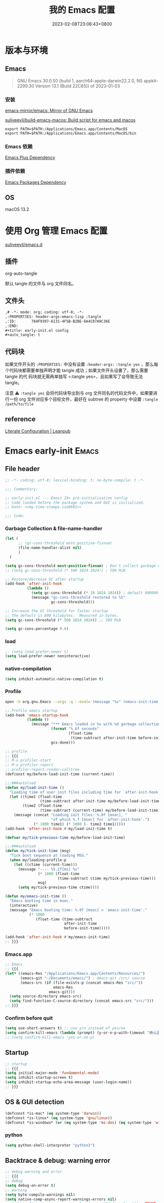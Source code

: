 #+startup: indent
:PROPERTIES:
:header-args: emacs-lisp :comments link :tangle no
:ID:       6524A3AC-BD2B-47AA-B544-9A50E0221B91
:END:
#+title: 我的 Emacs 配置
#+date: 2023-02-08T23:06:43+0800
#+auto_tangle: t

* 版本与环境
:PROPERTIES:
:header-args: emacs-lisp :comments link :tangle no
:ID:       CB2F617F-5911-4F3C-B342-734AD9942C22
:END:

** Emacs

#+begin_quote
GNU Emacs 30.0.50 (build 1, aarch64-apple-darwin22.2.0, NS appkit-2299.30
Version 13.1 (Build 22C65)) of 2023-01-03
#+end_quote

*** 安装

[[https://github.com/emacs-mirror/emacs][emacs-mirror/emacs: Mirror of GNU Emacs]]

[[https://github.com/suliveevil/build-emacs-macos][suliveevil/build-emacs-macos: Build script for emacs and macos]]

#+begin_src shell :tangle no
export PATH=$PATH:/Applications/Emacs.app/Contents/MacOS
export PATH=$PATH:/Applications/Emacs.app/Contents/MacOS/bin
#+end_src

*** Emacs 依赖

[[./assets/emacs-plus-dependency.svg][Emacs Plus Dependency]]

*** 插件依赖

[[./assets/emacs-package-dependency.svg][Emacs Packages Dependency]]

** OS

macOS 13.2

* 使用 Org 管理 Emacs 配置

[[https://github.com/suliveevil/emacs.d][suliveevil/emacs.d]]

** 插件

org-auto-tangle

默认 tangle 的文件与 org 文件同名。



** 文件头

#+begin_src org :tangle no
,# -*- mode: org; coding: utf-8; -*-
,:PROPERTIES: header-args:emacs-lisp :tangle
,:ID:       784F9397-6131-4F5B-B2BE-6A4C87A9C36E
,:END:
,#+title: early-init.el config
,#+auto_tangle: t
#+end_src

** 代码块

如果文件开头的 =:PROPERTIES:= 中没有设置 =:header-args:= =:tangle yes= ，那么每
个代码块都需要单独声明才能 tangle 成功；如果文件开头设置了，那么需要 tangle 的代
码块就无需再单独写 =:tangle yes=，且如果写了会导致无法 tangle。

注意 ⚠️ =:tangle yes= 会将代码块导出到与 org 文件同名的代码文件中，如果要进行一份 org 文件对应多个目标文件，最好在 subtree 的 property 中设置 =:tangle /path/to/file=

** reference

[[https://leanpub.com/lit-config/read#leanpub-auto-emacs-and-org-mode][Literate Configuration | Leanpub]]

* Emacs early-init :Emacs:
:PROPERTIES:
:header-args: emacs-lisp :comments link :tangle (concat user-emacs-directory "early-init.el")
:ID:       784F9397-6131-4F5B-B2BE-6A4C87A9C36E
:END:
** File header

#+begin_src emacs-lisp
;; -*- coding: utf-8; lexical-binding: t; no-byte-compile: t -*-

;;; Commentary:

;; early-init.el --- Emacs 29+ pre-initialisation config
;; Code loaded before the package system and GUI is initialized.
;; Date: <<my-time-stamps-iso8601>>

;;; Code:
#+end_src

*** Garbage Collection & file-name-handler

#+begin_src emacs-lisp
(let (
      ;; (gc-cons-threshold most-positive-fixnum)
      (file-name-handler-alist nil)
      )
  )
#+end_src

#+begin_src emacs-lisp
(setq gc-cons-threshold most-positive-fixnum) ; Don't collect garbage when init
;; (setq gc-cons-threshold (* 500 1024 1024)) ; 500 MiB

;; Restore/decrease GC after startup
(add-hook 'after-init-hook
          (lambda ()
            (setq gc-cons-threshold (* 10 1024 1024)) ; default 800000
            (message "gc-cons-threshold restored to %S"
                     gc-cons-threshold)))
#+end_src

#+begin_src emacs-lisp :tangle no
;; Increase the GC threshold for faster startup
;; The default is 800 kilobytes.  Measured in bytes.
(setq gc-cons-threshold (* 500 1024 1024)) ;; 500 MiB
#+end_src

#+begin_src emacs-lisp :tangle no
(setq gc-cons-percentage 0.6)
#+end_src

*** load

#+begin_src emacs-lisp
;; (setq load-prefer-newer t)
(setq load-prefer-newer noninteractive)
#+end_src

*** native-compilation

#+begin_src emacs-lisp
(setq inhibit-automatic-native-compilation t)
#+end_src

*** Profile

#+begin_src sh :tangle no
open -b org.gnu.Emacs --args -q --eval='(message "%s" (emacs-init-time))'
#+end_src

#+begin_src emacs-lisp
;; Profile emacs startup
(add-hook 'emacs-startup-hook
          (lambda ()
            (message "*** Emacs loaded in %s with %d garbage collections."
                     (format "%.6f seconds"
                             (float-time
                              (time-subtract after-init-time before-init-time)))
                     gcs-done)))
#+end_src

#+begin_src emacs-lisp :tangle no
;; profile
;; {{{
;; M-x profiler-start
;; M-x profiler-report
;; profiler-report-render-calltree
(defconst my/before-load-init-time (current-time))

;;;###autoload
(defun my/load-init-time ()
  "Loading time of user init files including time for `after-init-hook'."
  (let ((time1 (float-time
                (time-subtract after-init-time my/before-load-init-time)))
        (time2 (float-time
                (time-subtract (current-time) my/before-load-init-time))))
    (message (concat "Loading init files: %.0f [msec], "
                     "of which %.f [msec] for `after-init-hook'.")
             (* 1000 time1) (* 1000 (- time2 time1)))))
(add-hook 'after-init-hook #'my/load-init-time t)

(defvar my/tick-previous-time my/before-load-init-time)

;;;###autoload
(defun my/tick-init-time (msg)
  "Tick boot sequence at loading MSG."
  (when my/loading-profile-p
    (let ((ctime (current-time)))
      (message "---- %5.2f[ms] %s"
               (* 1000 (float-time
                        (time-subtract ctime my/tick-previous-time)))
               msg)
      (setq my/tick-previous-time ctime))))

(defun my/emacs-init-time ()
  "Emacs booting time in msec."
  (interactive)
  (message "Emacs booting time: %.0f [msec] = `emacs-init-time'."
           (* 1000
              (float-time (time-subtract
                           after-init-time
                           before-init-time)))))

(add-hook 'after-init-hook #'my/emacs-init-time)
;; }}}
#+end_src

*** Emacs.app

#+begin_src emacs-lisp :tangle no
;; Emacs
;; {{{
(let* ((emacs-Res "/Applications/Emacs.app/Contents/Resources/")
       (emacs-git "~/Documents/emacs/") ; emacs-git /src/ source
       (emacs-src (if (file-exists-p (concat emacs-Res "src/"))
                      emacs-Res
                    emacs-git)))
  (setq source-directory emacs-src)
  (setq find-function-C-source-directory (concat emacs-src "src/")))
;; }}}
#+end_src

*** Confirm before quit

#+begin_src emacs-lisp
(setq use-short-answers t) ;; use y/n instead of yes/no
(setq confirm-kill-emacs (lambda (prompt) (y-or-n-p-with-timeout "确认退出？" 10 "y")))
;; (setq confirm-kill-emacs 'yes-or-no-p)
#+end_src

** Startup

#+begin_src emacs-lisp
;; startup
;; {{{
(setq initial-major-mode 'fundamental-mode)
(setq inhibit-startup-screen t)
(setq inhibit-startup-echo-area-message (user-login-name))
;; }}}
#+end_src

** OS & GUI detection

#+begin_src emacs-lisp :tangle no
(defconst *is-mac* (eq system-type 'darwin))
(defconst *is-linux* (eq system-type 'gnu/linux))
(defconst *is-windows* (or (eq system-type 'ms-dos) (eq system-type 'windows-nt)))
#+end_src

*** python

#+begin_src emacs-lisp
(setq python-shell-interpreter "python3")
#+end_src

** Backtrace & debug: warning error

#+begin_src emacs-lisp
;; debug warning and error
;; {{{
;; debug
(setq debug-on-error t)
;; warning
(setq byte-compile-warnings nil)
(setq native-comp-async-report-warnings-errors nil)
;; (add-to-list 'warning-suppress-log-types '((defvaralias))) ; FIXME
;; error
;; }}}
#+end_src

** custom-file

#+begin_src emacs-lisp
;; custome-file
;; {{{
(setq custom-file (expand-file-name "custom.el" user-emacs-directory))
(unless (file-exists-p custom-file)
  (write-region "" nil custom-file))
(when (file-exists-p custom-file)
  (load custom-file))
;; }}}
#+end_src

** encoding and locale

#+begin_src emacs-lisp
;; encoding: prefer UTF-8 everywhere
;; {{{
;; [hick/emacs-chinese: Emacs 相关中文问题以及解决方案](https://github.com/hick/emacs-chinese)
(set-charset-priority 'unicode)
(set-language-environment "UTF-8") ;; System default coding
(prefer-coding-system 'utf-8) ;; prefer
(set-buffer-file-coding-system 'utf-8-unix) ;;
(set-charset-priority 'unicode) ;;
(set-clipboard-coding-system 'utf-8) ;; clipboard
(set-default-coding-systems 'utf-8) ;; buffer/file: 打开文件时的默认编码
(set-file-name-coding-system 'utf-8-unix) ;; unix/linux/macos
(set-keyboard-coding-system 'utf-8-unix) ;; keyboard
(set-next-selection-coding-system 'utf-8-unix) ;; selection
(set-selection-coding-system 'utf-8) ;; selection
(set-terminal-coding-system 'utf-8-unix) ;; terminal
(setq coding-system-for-read 'utf-8) ;;
(setq-default buffer-file-coding-system 'utf-8) ;;
(setq locale-coding-system 'utf-8) ;; local

(setq process-coding-system-alist
      (cons '("zsh" . (utf-8 . utf-8)) process-coding-system-alist))

(setq process-coding-system-alist
      (cons '("bash" . (utf-8 . utf-8)) process-coding-system-alist))

(setq process-coding-system-alist
      (cons '("git" . (utf-8 . utf-8)) process-coding-system-alist))

(setq process-coding-system-alist
      (cons '("grep" . (utf-8 . utf-8)) process-coding-system-alist))

(setq process-coding-system-alist
      (cons '("diff" . (utf-8 . utf-8)) process-coding-system-alist))

;; }}}

;; locale
;; {{{
(setenv "LANG" "zh_CN.UTF-8")
;; (setq system-time-locale "C")
;; }}}
#+end_src

** Version Control & symlink

#+begin_src emacs-lisp
(setq vc-follow-symlinks t)
#+end_src

** keymap & keybinding

**** unset default keymap

#+begin_src emacs-lisp :tangle no
;;   \C-v   scroll up
;;   \C-t   transpose-chars
(dolist (key '("\C-v" "\C-t"))
  (global-unset-key key))
#+end_src

**** remap Physical keys

#+begin_src emacs-lisp
;; keymap
;; {{{
;; bind: 全局按键/快捷键 (Global key bindings)
(setq echo-keystrokes 0.1)
(setq mac-command-modifier       'super   ;; s: super(Command/Win)
      mac-control-modifier       'control ;; C: Ctrl
      mac-option-modifier        'meta    ;; M: Meta (Option/Alt)
      mac-right-command-modifier 'hyper   ;; H: hyper (reachable for thumb)
      mac-right-option-modifier  'none    ;; Leave Option to macOS
      mac-right-control-modifier 'control ;; C: Ctrl
      ;; mac-function-modifier            ;; Function Key
      ;;                                  ;; A: Alt (redundant and not used)
      ;;                                  ;; H: Hyper
      ;;                                  ;; S: Shift
      )

;; }}}
#+end_src

**** basic keybinding

| Emacs 命令              | Emacs 键  | 重映射       | 物理按键             | 备注 |
|-------------------------+----------+--------------+----------------------+------|
| mark-whole-buffer       |          | s-a          | Command+A            | 全选 |
| kill-ring-save          | M-w      | s-c          | Command+C            | 复制 |
| save-buffers-kill-emacs |          | s-q          | Command+Q            | 退出 |
| yank                    | C-y      | s-v          | Command+V            | 粘贴 |
| delete-frame            |          | s-w          | Command+W            |      |
| save-buffer             | C-x C-s  | s-s          | Command+S            | 保存 |
| kill-region             | C-w      | s-x          | Command+X            | 剪切 |
| undo                    | C-_      | s-z          | Command+Z            | 撤销 |
| undo-redo               | C-M-_    | s-Z          | Command+Shift+Z      | 重做 |
| toggle-frame-maximized  |          | S-s-<return> | Command+Shift+Return |      |
| toggle-frame-fullscreen |          | C-s-f        | Command+Ctrl+F       | 全屏 |
| restart-emacs           |          | H-q          | (Right)Command+Q     | 重启 |

#+begin_src emacs-lisp
;; basic keybinding
;; {{{
(keymap-global-set "s-a" #'mark-whole-buffer)
(keymap-global-set "s-c" #'kill-ring-save)          ;; M-w     copy       复制
;; clipboard-kill-ring-save
(keymap-global-set "s-q" #'save-buffers-kill-emacs) ;;         copy       复制
(keymap-global-set "s-v" #'yank)                    ;; C-y     paste/yank 粘贴
(keymap-global-set "s-w" #'delete-frame)            ;;
(keymap-global-set "s-s" #'save-buffer)             ;; C-x C-s save       保存
(keymap-global-set "s-x" #'kill-region)             ;; C-w     cut        剪切
;; clipboard-kill-region
(keymap-global-set "s-z" #'undo)                    ;; C-_     undo       撤销
(keymap-global-set "s-Z" #'undo-redo)               ;; C-M-_   undo-redo  重做
;;
(keymap-global-set     "S-s-<return>" #'toggle-frame-maximized)
(keymap-global-set     "C-s-f"        #'toggle-frame-fullscreen) ;; macOS
;;
(keymap-global-set "C-<backspace>" '(lambda ()
                                      (interactive)
                                      (kill-line 0)
                                      (indent-according-to-mode)))
;;
(keymap-set global-map "H-q"          #'restart-emacs)
(keymap-global-set     "H-x"          #'execute-extended-command)

;; check-parens
(keymap-global-set "H-M-c" #'check-parens) ; <escape> H-c
;; }}}
#+end_src

**** repeat: repeat-mode

repeat-mode is great.

There are some packages have similar feature: combobulate

#+begin_src emacs-lisp :tangle no
(use-package repeat
 :ensure nil
 :hook (after-init . repeat-mode)
 :config
 ;; (setq repeat-mode t)


 ;; org-mode-navigation-repeat-map
 (defvar org-mode-navigation-repeat-map
   "Keymap to repeat `org-mode' navigation key sequences.  Used in `repeat-mode'."
   ;; org-mode C-c C-n 或 C-p 或 C-f 或 C-b 或 C-i 或 C-u
   (let ((map (make-sparse-keymap)))
     (define-key map (kbd "C-n") #'org-next-visible-heading)
     (define-key map (kbd "C-p") #'org-previous-visible-heading)
     (define-key map (kbd "C-f") #'org-forward-heading-same-level)
     (define-key map (kbd "C-b") #'org-backward-heading-same-level)
     (define-key map (kbd "C-u") #'org-up-heading)
     (define-key map (kbd "C-i") #'org-down-heading)
     (--each
      '(org-next-visible-heading
        org-previous-visible-heading
        org-forward-heading-same-level
        org-backward-heading-same-level
        org-up-heading
        org-down-heading)
      (put it 'repeat-map 'org-mode-navigation-repeat-map))
     map))
 
 ;; https://karthinks.com/software/a-consistent-structural-editing-interface/
 ;; lisp-structural-edit-map
 (defvar lisp-structural-edit-map
   (let ((map (make-sparse-keymap)))
     (pcase-dolist (`(,k . ,f)
                    '(("u" . backward-up-list)
                      ("f" . forward-sexp)
                      ("b" . backward-sexp)
                      ("d" . down-list)
                      ("k" . kill-sexp)
		      ;; smartparens, substitute: puni/paredit/ts-movement
                      ;; ("n" . sp-next-sexp)
                      ;; ("p" . sp-previous-sexp)
                      ;; ("K" . sp-kill-hybrid-sexp)
                      ;; ("]" . sp-forward-slurp-sexp)
                      ;; ("[" . sp-backward-slurp-sexp)
                      ;; ("}" . sp-forward-barf-sexp)
                      ;; ("{" . sp-backward-barf-sexp)
                      ;; ("C" . sp-convolute-sexp)
                      ;; ("J" . sp-join-sexp)
                      ;; ("S" . sp-split-sexp)
                      ;; ("R" . sp-raise-sexp)
                      ("\\" . indent-region)
                      ("/" . undo)
                      ("t" . transpose-sexps)
                      ("x" . eval-defun)))
       (define-key map (kbd k) f))
     map))

 (map-keymap
  (lambda (_ cmd) (put cmd 'repeat-map 'lisp-structural-edit-map))
  lisp-structural-edit-map))
#+end_src

**** universal-argument

#+begin_src emacs-lisp
(keymap-global-set "H-a" #'universal-argument)
#+end_src

**** prefix-command

#+begin_src emacs-lisp :tangle no
(define-prefix-command 'hyper-c-map)
(keymap-global-set "H-c H-f" #'find-file)
#+end_src

** mouse

#+begin_src emacs-lisp
(context-menu-mode 1)       ;; 鼠标右键菜单
(setq context-menu-functions
      '(context-menu-ffap
        occur-context-menu
        context-menu-region
        context-menu-undo
        context-menu-minor
        context-menu-local
        ))
(setq use-dialog-box nil)   ;; 鼠标点击不触发弹窗
#+end_src

** buffer and File

*** open file

#+begin_src emacs-lisp
;; 快速打开文件
;; {{{
(defun my/open-init-file () ;; Emacs init
  (interactive)
  (find-file-other-window user-init-file)
  (delete-other-windows))

(keymap-global-set "C-c E" #'my/open-init-file)

(defun my/open-init-org () ;; Emacs init
  (interactive)
  (find-file-other-window
   (if (file-exists-p "init.org")
       (expand-file-name "init.org" (concat user-emacs-directory))
     (expand-file-name "README.org" (concat user-emacs-directory))))
  (delete-other-windows))

(keymap-global-set "C-c H-e" #'my/open-init-org)

(defun my/open-package-config-org () ;; Emacs third-party Packages
  (interactive)
  (find-file-other-window
   (expand-file-name "package.org" (concat user-emacs-directory)))
  (delete-other-windows))

(keymap-global-set "C-c H-p" #'my/open-package-config-org)

;; (defun open-goku-file()      ;; Emacs early-init
;;   (interactive)
;;   (find-file "~/.config/karabiner.edn")
;;   (find-file "~/.config/goku/karabiner.edn")
;; )

(defun my/find-shell-init-file ()
  "Edit the shell init file (bashrc/zshrc) in another window."
  (interactive)
  (let* ((shell (car (reverse (split-string (getenv "SHELL") "/"))))
         (shell-init-file
          (cond
           ((string-equal "zsh" shell)
            ".zshrc")
           ((string-equal "bash" shell)
            ".bashrc")
           (t
            (error "Unknown shell")))))
    (find-file-other-window (expand-file-name shell-init-file (getenv "HOME"))))
  (delete-other-windows))
;; }}}
#+end_src

** UI

*** frame

#+begin_src emacs-lisp :tangle no
;; https://emacs-china.org/t/emacs/22375/2
(push '(menu-bar-lines . 0) default-frame-alist) ; 菜单栏
(push '(vertical-scroll-bars) default-frame-alist) ; 滚动条
(push '(tool-bar-lines . 0) default-frame-alist) ; (tool-bar-mode -1) ; 工具栏
(push '(scroll-bar-mode . nil) default-frame-alist)
(push '(menu-bar-mode . nil) default-frame-alist)
#+end_src

#+begin_src emacs-lisp
;; UI
;; {{{
;; (push '(fullscreen . maximized) default-frame-alist)
(setq default-frame-alist
      '(
        (height . 46)
        (width . 97)
        (left . 700)
        (top . 20)
        (alpha . (95 .90))
        (vertical-scroll-bars . nil)
        ;; (horizontal-scroll-bars . nil)
        (tool-bar-lines . 0)
        ))
(push '(tool-bar-mode . nil) default-frame-alist)
(setq inhibit-splash-screen t)        ;; 禁用欢迎界面
(set-fringe-mode 10)        ;;
(global-visual-line-mode 1) ;;
(setq visible-bell t)       ;; 关闭提示声音
;; }}}
#+end_src

*** window

#+begin_src emacs-lisp :tangle no

#+end_src

** user name & email

#+begin_src emacs-lisp
;; user name & email
;; {{{
(setq user-full-name "suliveevil")
(setq user-mail-address "suliveevil@qq.com")
;; user-domain          ""
;; user-organisation    ""
;; user-gpg-encrypt-key ""
;; }}}
#+end_src

** package & package mirror

#+begin_src emacs-lisp
;; package: package-enable-at-startup is before init but after early-init
;; {{{
(setq package-enable-at-startup nil) ;; don't enable at startup, pair with (package-initialize)
;; }}}

;; package
;; {{{
(setq package-archives
      '(
        ("elpa"                . "https://elpa.gnu.org/packages/")
        ("melpa"               . "http://melpa.org/packages/")
        ;; ("elpa-devel"          . "https://elpa.gnu.org/devel/")
        ;; ("jcs-elpa"            . "https://jcs-emacs.github.io/jcs-elpa/packages/")
        ;; ("gnu"                 . "http://elpa.gnu.org/packages/")
        ;; ("gnu-devel"           . "https://elpa.gnu.org/devel/")
        ;; ("gnu-tsinghua"        . "http://mirrors.tuna.tsinghua.edu.cn/elpa/gnu/")
        ;; ("gnu-ustc"            . "http://mirrors.ustc.edu.cn/elpa/gnu/")
        ;; ("melpa-stable"        . "https://stable.melpa.org/packages/")
        ;; ("melpa-tsinghua"      . "http://mirrors.tuna.tsinghua.edu.cn/elpa/melpa/")
        ;; ("melpa-ustc"          . "http://mirrors.ustc.edu.cn/elpa/melpa/")
        ;; ("nongnu"              . "https://elpa.nongnu.org/nongnu/")
        ;; ("nongnu-devel"        . "https://elpa.nongnu.org/devel/")
        ;; ("nongnu-ustc"         . "http://mirrors.ustc.edu.cn/elpa/nongnu/")
        ))
;; (setq package-archive-priorities
;; '(
;;         ("elpa"                       . 22)
;;         ("nongnu"                     . 21)
;;         ("gnu"                        . 17)
;;         ("gnu-devel"                  . 18)
;;         ("gnu-tsinghua"               . 50)
;;         ("gnu-ustc"                   . 49)
;;         ("melpa"                      . 51)
;;         ("melpa-stable"               . 14)
;;         ("melpa-tsinghua"             . 48)
;;         ("melpa-ustc"                 . 47)
;;         ("nongnu"                     . 10)
;;         ("nongnu-devel"               . 11)
;;         ("nongnu-ustc"                . 46)
;;         ("jcs-elpa"                   . 7)
;;   )
;; )
;; }}}
#+end_src

*** package load-path

#+begin_src emacs-lisp
;; package: add other source packages to load path
;; {{{
(require 'cl-lib)
(defun add-subdirs-to-load-path (search-dir)
  (interactive)
  (let* ((dir (file-name-as-directory search-dir)))
    (dolist (subdir
             ;; 过滤出不必要的目录，提升 Emacs 启动速度
             (cl-remove-if
              #'(lambda (subdir)
                  (or
                   ;; 不是目录的文件都移除
                   (not (file-directory-p (concat dir subdir)))
                   ;; 父目录、 语言相关和版本控制目录都移除
                   (member subdir '("." ".."
                                    "dist" "node_modules" "__pycache__"
                                    "RCS" "CVS" "rcs" "cvs" ".git" ".github"))))
              (directory-files dir)))
      (let ((subdir-path (concat dir (file-name-as-directory subdir))))
        ;; 目录下有 .el .so .dll 文件的路径才添加到 `load-path' 中，提升 Emacs 启动速度
        (when (cl-some #'(lambda (subdir-file)
                           (and (file-regular-p (concat subdir-path subdir-file))
                                ;; .so .dll 文件指非 Elisp 语言编写的 Emacs 动态库
                                (member (file-name-extension subdir-file) '("el" "so" "dll"))))
                       (directory-files subdir-path))

          ;; 注意：`add-to-list' 函数的第三个参数必须为 t ，表示加到列表末尾
          ;; 这样 Emacs 会从父目录到子目录的顺序搜索 Elisp 插件，顺序反过来会导致 Emacs 无法正常启动
          (add-to-list 'load-path subdir-path t))

        ;; 继续递归搜索子目录
        (add-subdirs-to-load-path subdir-path)))))

(add-subdirs-to-load-path (expand-file-name "lib" user-emacs-directory))
;; }}}
#+end_src

*** file load-path

#+begin_src emacs-lisp :tangle no
;; file load-path
;; {{{
(defun add-files-to-load-path (folder)
  "Add FOLDER and its subdirectories to `load-path'."
  (let ((base folder))
    (unless (member base load-path)
      (add-to-list 'load-path base))
    (dolist (f (directory-files base))
      (let ((name (concat base "/" f)))
        (when (and (file-directory-p name)
                   (not (equal f ".."))
                   (not (equal f ".")))
          (unless (member base load-path)
            (add-to-list 'load-path name)))))))

;; (add-files-to-load-path (expand-file-name "site-lisp" user-emacs-directory))
;; }}}
#+end_src

#+begin_src emacs-lisp :tangle no
;; https://github.com/cabins/emacs.d/
;; update load-path to make customized lisp codes work
(dolist (folder
         (directory-files (concat user-emacs-directory "lisp")
                          t
                          directory-files-no-dot-files-regexp))
  (add-to-list 'load-path folder))
#+end_src

*** Emacs Server and Client

#+begin_src emacs-lisp :tangle no

#+end_src

** File End

#+begin_src emacs-lisp
;;; early-init.el ends here
#+end_src

** misc

[[https://emacs-china.org/t/emacs-q-emacs/18380][速度突破裸配置／emacs -Q 的极限：emacs 启动时间只够你眨眼？ - Emacs China]]

* Emacs init :Emacs:
:PROPERTIES:
:header-args: emacs-lisp :comments link :tangle (concat user-emacs-directory "init.el")
:ID:       626185F6-9D67-485E-92D6-99E85ADD762A
:END:

** File Header

#+begin_src emacs-lisp
;; -*- coding: utf-8; lexical-binding: t; -*-
;; -*- origami-fold-style: triple-braces -*-
;;; init.el

;; Date: 2023-02-08T23:45:08+0800
#+end_src

** backyard

*** What's Emacs

#+begin_src emacs-lisp :tangle no
;; What's Emacs
;; {{{ EMACS: The Extensible, Customizable Display Editor
;; E.             M.                  A.                C.            S.
;; Emacs          Makes               A                 Computer      Slow
;; Escape         Meta                Alt               Control       Shift
;; Emacs          Makers              Are               Crazy         Sickos
;; Emacs          Makes               All               Computing     Simple
;; Emacs          Makefiles           Annihilate        C-Shells
;; Emacs          Manuals             Always            Cause         Senility
;; Emacs          May                 Allow             Customized    Screwups
;; Emacs          Manuals             Are               Cryptic   and Surreal
;; Eventually     Munches             All               Computer      Storage
;; Eight          Megabytes           And               Constantly    Swapping
;; Elsewhere      Maybe               All               Commands  are Simple
;; Excellent      Manuals             Are               Clearly       Suppressed
;; Emacs          May                 Alienate          Clients   and Supporters
;; Except      by Middle              Aged              Computer      Scientists
;; Extended       Macros              Are               Considered    Superfluous
;; Every          Mode                Accelerates       Creation   of Software
;; Each           Manual's            Audience     is   Completely    Stupefied
;; Exceptionally  Mediocre            Algorithm    for  Computer      Scientists
;; Easily         Maintained with the Assistance   of   Chemical      Solutions
;; Eradication of Memory              Accomplished with Complete      Simplicity
;; }}}
#+end_src

system-configuration-features

*** describe-random-interactive-function

#+begin_src emacs-lisp
;; random function
;; {{{
(defun my/describe-random-interactive-function ()
  "Show the documentation for a random interactive function.
Consider only documented, non-obsolete functions."
  (interactive)
  (let (result)
    (mapatoms
     (lambda (s)
       (when (and (commandp s)
                  (documentation s t)
                  (null (get s 'byte-obsolete-info)))
         (setq result (cons s result)))))
    (describe-function (elt result (random (length result))))))
;; }}}
#+end_src

*** mode-map

#+begin_src emacs-lisp :tangle no
(defvar initial-mode-map
  (let ((map (make-sparse-keymap)))
    (define-key map (kbd "C-c c") 'lisp-interaction-mode)
    (define-key map (kbd "C-c C-c") 'lisp-interaction-mode)
    map)
  "Keymap for `initial-mode'.")
(define-derived-mode
  initial-mode
  nil
  "Initial"
  "Major mode for start up buffer.\\{initial-mode-map}"
  (setq-local text-mode-variant t)
  (setq-local indent-line-function 'indent-relative))
(setq initial-major-mode 'initial-mode)
(setq initial-scratch-message "")
#+end_src

*** show-paren-mode

#+begin_src emacs-lisp :tangle no
;; test
;; {{{
(show-paren-mode)
(setq show-paren-style 'parenthesis
      show-paren-context-when-offscreen 'overlay)
;; (setq show-paren-when-point-inside-paren t
;;       show-paren-when-point-in-periphery t)
;;
(add-to-list 'load-path
             (expand-file-name
              "bisec"
              (concat user-emacs-directory)
              )
             )
;; }}}
#+end_src

*** goto-random-line

#+begin_src emacs-lisp :tangle no
;; https://www.reddit.com/r/orgmode/comments/z4sb31/go_to_random_line_in_a_file
(defun my/go-to-random-line ()
  (interactive)
  (goto-line (1+ (random (count-lines (point-min) (point-max)))))
  )
#+end_src

** 插件包管理 Emacs package

*** package initialize

#+begin_src emacs-lisp
;; package.el: mirror 插件镜像
;; {{{
;; GitHub connection: https://github.com/hedzr/mirror-list
;; (require 'package)
;; 代理
;; (setq gnutls-algorithm-priority "NORMAL:-VERS-TLS1.3")
;; (setq url-proxy-services '(("no_proxy" . "^\\(192\\.168\\..*\\)")
;;                            ("http" . "<代理 IP>:<代理端口号>")
;;                            ("https" . "<代理 IP>:<代理端口号>")))
;;
;; (add-to-list 'package-archives '("melpa" . "https://melpa.org/packages/") t)
;;
;; Comment/uncomment this line to enable MELPA Stable if desired.  See `package-archive-priorities`
;; and `package-pinned-packages`. Most users will not need or want to do this.
;;(add-to-list 'package-archives '("melpa-stable" . "https://stable.melpa.org/packages/") t)
;;
;; emacs-eask/archives: Magic to prevent refreshing package archives failure
;; https://github.com/emacs-eask/archives
;;
(package-initialize) ;; pair with (setq package-enable-at-startup nil) ;; early-init
;;
;; 防止反复调用 package-refresh-contents 影响加载速度
(when (not package-archive-contents)
  (package-refresh-contents))
;;
;; https://emacs-china.org/t/topic/2671/13
;; 把刷新的代码放到对包检查的代码里，避免不缺包的情况下联网查询的操作。
;; (dolist (package my-package-list)
;;   (unless (package-installed-p package)
;;     (unless package-archive-contents
;;       (package-refresh-contents))
;;     (package-install package)))

;; }}}
#+end_src

*** package list                                                      :FIXME:

#+begin_src emacs-lisp
(setq package-list-unversioned t)
#+end_src

#+begin_src emacs-lisp :tangle no
(add-to-list 'package-selected-packages
             '(
               ;; khoj
               ;; org-auto-tangle
               ;; pyim-basedict
               ;; sis
               ace-pinyin
               ace-window
               all-the-icons-completion
               all-the-icons-dired
               applescript-mode
               auto-dark
               benchmark-init
               browser-hist
               closql
               color-theme-sanityinc-solarized
               color-theme-sanityinc-tomorrow
               consult
               consult-org-roam
               csv-mode
               d2-mode
               deadgrep
               diff-hl
               doom-modeline
               ebib
               el-fetch
               electric-pair
               electric-pair-mode
               elfeed
               elfeed-dashboard
               elfeed-org
               elisp-autofmt
               elisp-demos
               elisp-depmap
               embark
               embark-consult
               empv
               epkg
               esup
               exec-path-from-shell
               expand-region
               free-keys
               fuck
               goggles
               goto-line-preview
               graphviz-dot-mode
               helpful
               highlight-parentheses
               keycast
               khoj
               llama
               lsp-bridge
               magit-delta
               magit-section
               marginalia
               markdown-mode
               mermaid-mode
               moom
               multiple-cursors
               mybigword
               nov
               nov-xwidget
               olivetti
               opencc
               orderless
               org-auto-tangle
               org-modern
               org-roam
               org-roam-ui
               org-similarity
               org-sticky-header
               origami
               osm
               osx-dictionary
               pangu-spacing
               parrot
               pcre2el
               puni
               pyim
               rainbow-mode
               request
               rfc-mode
               semantic-mode
               shrface
               simple-httpd
               sis
               solarized-theme
               subed
               symbol-overlay
               topsy
               transient
               ts-fold
               vertico
               vertico-posframe
               visual-regexp
               visual-regexp-steroids
               vundo
               websocket
               wgrep
               which-key
               which-key-posframe
               with-editor
               wucuo
               yasnippet
               )
             )
#+end_src

*** package dependency graph

#+begin_src emacs-lisp
;; package dependency graph (Graphviz)
;; {{{
;; https://emacs-china.org/t/package/22775/2?u=suliveevil
;; https://www.gnu.org/software/emacs/manual/html_mono/cl.html#Loop-Facility
;; (defun get-pkg-reqs-alist ()
(defun my/emacs-package-dependency ()
  (interactive)
  (cl-loop for pkg-and-desc in package-alist
           for pkg = (car pkg-and-desc)
           for desc = (cadr pkg-and-desc)
           for req-names = (cl-loop for it in (package-desc-reqs desc)
                                    collect (car it))
           collect (cons pkg req-names)))
;; (setq info (get-pkg-reqs-alist))

(setq info (my/emacs-package-dependency))

;; (with-temp-file "/tmp/g.dot"
(with-temp-file (expand-file-name
                 "assets/emacs-package-dependency.dot"
                 (concat user-emacs-directory)
                 )
  (insert "digraph G {")
  (insert (mapconcat #'identity
                     (cl-loop for pkg-reqs in info
                              for pkg = (car pkg-reqs)
                              for reqs = (cdr pkg-reqs)
                              nconcing (cl-loop for req in reqs
                                                collect
                                                (format
                                                 "\"%s\" -> \"%s\";\n"
                                                 pkg
                                                 req)))))
  (insert "}"))
;; }}}
#+end_src

*** use-package

#+begin_src emacs-lisp
;; use-package
;; {{{
(require 'use-package)
(require 'use-package-ensure)
(setq use-package-always-ensure t)
(setq use-package-verbose t)
(setq use-package-enable-imenu-support t)
(setq use-package-compute-statistics t)
(setq use-package-expand-minimally t)

;; (unless (package-installed-p 'use-package)
;;   (package-refresh-contents)
;;   (package-install 'use-package)
;;   (eval-when-compile (require 'use-package)))
(use-package package
  :ensure nil
  :config
  (setq package-quickstart t)
  ;; post-command-hook package-update list-packages
  )
;; }}}
#+end_src

** 键盘与快捷键 keyboard & key-binding/keymap

*** keybinding

[[https://www.gnu.org/software/emacs/manual/html_node/elisp/Key-Binding-Conventions.html][Key Binding Conventions (GNU Emacs Lisp Reference Manual)]]

#+begin_src emacs-lisp
;; https://emacs.stackexchange.com/a/654
(defun key-binding-at-point (key)
  (mapcar (lambda (keymap) (when (keymapp keymap)
                             (lookup-key keymap key)))
          (list
           ;; More likely
           (get-text-property (point) 'keymap)
           (mapcar (lambda (overlay)
                     (overlay-get overlay 'keymap))
                   (overlays-at (point)))
           ;; Less likely
           (get-text-property (point) 'local-map)
           (mapcar (lambda (overlay)
                     (overlay-get overlay 'local-map))
                   (overlays-at (point))))))

(defun my/keymaps-at-point ()
  "List entire keymaps present at point."
  (interactive)
  (let ((map-list
         (list
          (mapcar (lambda (overlay)
                    (overlay-get overlay 'keymap))
                  (overlays-at (point)))
          (mapcar (lambda (overlay)
                    (overlay-get overlay 'local-map))
                  (overlays-at (point)))
          (get-text-property (point) 'keymap)
          (get-text-property (point) 'local-map))))
    (apply #'message
           (concat
            "Overlay keymap: %s\n"
            "Overlay local-map: %s\n"
            "Text-property keymap: %s\n"
            "Text-property local-map: %s")
           map-list)))

(defun my/locate-key-binding (key)
  "Determine in which keymap KEY is defined."
  (interactive "kLocate keyBinding: ")
  (let ((ret
         (list
          (key-binding-at-point key)
          (minor-mode-key-binding key)
          (local-key-binding key)
          (global-key-binding key))))
    (when (called-interactively-p 'any)
      (message "At Point: %s\nMinor-mode: %s\nLocal: %s\nGlobal: %s"
               (or (nth 0 ret) "")
               (or (mapconcat (lambda (x) (format "%s: %s" (car x) (cdr x)))
                              (nth 1 ret) "\n             ")
                   "")
               (or (nth 2 ret) "")
               (or (nth 3 ret) "")))
    ret))

#+end_src

*** keymap

minor-mode-map-alist

emulation-mode-map-alists

input-decode-map

#+begin_src emacs-lisp
(use-package emacs
  :ensure nil
  :bind
  (
   ("C-s-j" . end-of-buffer)
   ("C-s-k" . beginning-of-buffer)
   )
  )
#+end_src

**** key translate

key-translation-map

优先级最高

#+begin_src emacs-lisp :tangle no
(let (($replacePairs
       [
        ["¥"  "$"]
        ["·"  "`"]
        ["‘"  "'"]
        ["’"  "'"]
        ["“"  "\""]
        ["”"  "\""]
        ["…" "^"]
        ["、" "\\"]
        ["。" "."]
        ["《" "<"]
        ["》" ">"]
        ["「" "{"]
        ["」" "}"]
        ["【" "["]
        ["】" "]"]
        ["！" "!"]
        ["（" "("]
        ["）" ")"]
        ["，" ","]
        ["／" "/"]
        ["：" ":"]
        ["；" ";"]
        ["？" "?"]
        ["｜" "|"]
        ["～" "~"]
        ]))
  (mapcar
   (lambda (x)
     (define-key key-translation-map (kbd (elt x 0)) (kbd (elt x 1))))
   $replacePairs))
#+end_src

*** keypad

*** repeat-mode

#+begin_src emacs-lisp
(use-package repeat
  :ensure nil
  :hook (after-init . repeat-mode)
  :bind
  ("M-o" . other-window)
  :init
  (setq repeat-echo-function 'repeat-echo-message)
  (put 'other-window 'repeat-map nil)
  )
#+end_src

#+begin_src emacs-lisp
(defvar isearch-repeat-map
  (let ((map (make-sparse-keymap)))
    (keymap-set map "s" #'isearch-repeat-forward)
    (keymap-set map "r" #'isearch-repeat-backward)
    map))

(dolist (cmd '(isearch-repeat-forward isearch-repeat-backward))
  (put cmd 'repeat-map 'isearch-repeat-map))
#+end_src

*** transcient

#+begin_src emacs-lisp :tangle no

#+end_src

*** viper

#+begin_src emacs-lisp :tangle no
(use-package viper
  :ensure nil
  :defer t
  )
#+end_src

*** 宏 macro

#+begin_src emacs-lisp :tangle no
;; edmacro

;; kmacro

;; macroexp
#+end_src

** 命令与模式 command & mode

*** command

*** mode

major-mode-alist

interpreter-mode-alist

auto-mode-alist

magic-mode-alist

#+begin_src emacs-lisp :tangle no
;; if first line of file matches, activate nxml-mode
(add-to-list 'magic-mode-alist '("<!DOCTYPE html .+DTD XHTML .+>" . nxml-mode) )
#+end_src

*** toggle text-mode

#+begin_src emacs-lisp :tangle no
(defun my/toggle-text-mode ()
  (if (some-mode-is-active)
      (some-mode 0)
    (some-mode 1)))

(keymap-global-set "some key" #'my/toggle-text-mode)
#+end_src

*** hook

command hook and mode hook

add-hook

change-major-mode-hook

remove-hook

** 触控板和鼠标 touchpad/trackpad & mouse

mouse-wheel-mode

mouse-copy

mouse-drag

t-mouse

#+begin_src emacs-lisp
;; touchpad/trackpad & mouse
;; {{{
(setq mouse-wheel-tilt-scroll t) ; Make the direction sane on an apple trackpad
(setq mouse-wheel-flip-direction t)
;;
;; (defun mouse-hover-tooltip (&optional arg)
;;   "Show mouse hover help info using pos-tip-show."
;;   (interactive)
;;   (let ((help (help-at-pt-kbd-string)))
;;     (if help
;;         (pos-tip-show help nil nil nil 0)
;;       (if (not arg) (message "No local help at point"))))
;;   (unwind-protect
;;       (push (read-event) unread-command-events)
;;     (pos-tip-hide)))
;; }}}
#+end_src

#+begin_src emacs-lisp
(xterm-mouse-mode 1)
;; menu-bar-mode

;; (add-hook 'after-make-frame-functions
;;   (lambda ()
;;     ;; we do something only in terminal Emacs
;;     (unless (display-graphics-p)
;;       (xterm-mouse-mode 1)))
#+end_src

*** 右键菜单 context menu

[[http://yummymelon.com/devnull/customizing-the-emacs-context-menu.html][nfdn: Customizing the Emacs Context Menu]]

[[http://yummymelon.com/devnull/beautifying-org-plot-with-yasnippet-and-context-menus.html][nfdn: Beautifying Org Plot with YASnippet and Context Menus]]

#+begin_src emacs-lisp :tangle no
(add-hook 'text-mode-hook 'context-menu-mode)
(add-hook 'shell-mode-hook 'context-menu-mode)
(add-hook 'dired-mode-hook 'context-menu-mode)
(add-hook 'prog-mode-hook 'context-menu-mode)
(require 'dictionary)

(defun my-context-menu (menu click)
  "My context menu"
  (define-key-after menu [dictionary-lookup]
    '(menu-item "Dict" dictionary-search-word-at-mouse
                :help "Look up in dictionary"))
  menu)

;; hook into context menu
(add-hook 'context-menu-functions #'my-context-menu)
#+end_src

*** strokes

#+begin_src emacs-lisp :tangle no

#+end_src

** 光标和选区 cursor/region/selection

#+begin_src emacs-lisp :tangle no
(use-package cursor-sensor
  :ensure nil
  :defer t
  )

(use-package cua-base
  :ensure nil
  :defer t
  :bind ("H-c H-r" . cua-rectangle-mark-mode)
  )

#+end_src

#+begin_src emacs-lisp
;; cursor
;; {{{
;; cursor move
;; Emacs 一行内移动 cursor 的最佳方案是什么？ - Emacs China
;; https://emacs-china.org/t/emacs-cursor/6753/12
;; make cursor the width of the character it is under i.e. full width of a TAB
(setq x-stretch-cursor t) ;; When on a tab, make the cursor the tab length.
;; cursor line: 光标所在行显示/高亮
;; (global-hl-line-mode t) ;; highlight current line
(custom-set-faces '(hl-line ((t (:background "grey")))))
(delete-selection-mode t) ;; 删除选中的文字或选中文字后输入时替换选中的文字
;; }}}
#+end_src

#+begin_src emacs-lisp
(put 'narrow-to-region 'disabled nil)
;; (put 'dired-find-alternate-file 'disabled nil)
;; (put 'downcase-region 'disabled nil)
;; (put 'upcase-region 'disabled nil)
;; (put 'list-timers 'disabled nil)
#+end_src

#+begin_src emacs-lisp
(setq
 scroll-step 1
 scroll-margin 15
 scroll-conservatively 10000
 )
#+end_src

#+begin_src emacs-lisp :tangle no
;; pulse

;; vcursor
#+end_src

global-hi-lock-mode

*** highlight-changes-mode

** Emacs Lisp

eieio

elint

find-func

find-lisp

ielm

pcase

#+begin_src emacs-lisp
(use-package emacs
  :ensure nil
  :bind
  (
   :map emacs-lisp-mode-map
   ("C-c M-e" . my/eval-current-elisp-func-only)
   ("C-c M-r" . my/eval-current-elisp-func-and-run)
   )
  :config
  (defun my/eval-current-elisp-func (&optional run)
    " eval-last-sexp 当前光标处的 function
根据 run 来决定是否要运行"
    (interactive)
    (let* ((current-pos (point)) func-start-pos func-end-pos fun-name)
      (when (string= major-mode "emacs-lisp-mode")
        (save-excursion
          (beginning-of-defun)
          (setq func-start-pos (point))
          (end-of-defun)
          (setq func-end-pos (point)))
        (when (and (>= current-pos func-start-pos) (< current-pos func-end-pos))
          (evil-backward-section-begin)
          (evil-jump-item)
          (eval-last-sexp nil)   ;; 不把执行的结果插入到当前 buffer 中
          (goto-char current-pos)
          (when run
            (setq fun-name (format "(%s)" (lisp-current-defun-name)))
            (eval (read fun-name)))))))

  (defun my/eval-current-elisp-func-only ()
    " eval-last-sexp 当前光标处的 function "
    (interactive)
    (my/eval-current-elisp-func))

  (defun my/eval-current-elisp-func-and-run ()
    " eval-last-sexp 当前光标处的 function 并运行"
    (interactive)
    (my/eval-current-elisp-func t))
  )
#+end_src

#+begin_src emacs-lisp

#+end_src

** 语法、拼写 font syntax spell
#+begin_src emacs-lisp :tangle no
(use-package flymake
  :ensure nil
  :defer t
  )
#+end_src

#+begin_src emacs-lisp :tangle no
;; flyspell

;; ispell

;; syntax
#+end_src

** 帮助文档 eldoc help info man-pages...

help

#+begin_src emacs-lisp :tangle no

#+end_src

ehelp

eldoc

#+begin_src emacs-lisp
(use-package eldoc
  :ensure nil
  ;; :after flymake
  :hook (emacs-lisp-mode . eldoc-mode)
  )
#+end_src

info

#+begin_src emacs-lisp :tangle no

#+end_src

info-look

info-xref

informat

woman

#+begin_src emacs-lisp :tangle no
(use-package man
  :ensure nil
  )
#+end_src

#+begin_src emacs-lisp :tangle no
;; faster man pages
;; {{{
(defun faster-man (page)
  "Get a *nix manual page and put it in a buffer.
Faster alternative to (man) and (woman)."
  (interactive
   (list
    ;; autocompletion machinery stolen from (man)
    (let* ((default-entry (Man-default-man-entry))
           (completion-ignore-case t)
           ;; no cache across calls for completion table
           Man-completion-cache
           (input (completing-read
                   (format "Manual entry%s"
                           (if (string= "" default-entry)
                               ": "
                             (format " (default %s): " default-entry)))
                   'Man-completion-table
                   nil nil nil 'Man-topic-history default-entry)))
      (if (string= "" input)
          (error "No args given")
        input))))
  (let* ((buffer (pop-to-buffer (format "*Faster Man - %s*" page))))
    (with-current-buffer buffer
      (erase-buffer)
      (let ((proc
             (progn
               ;; Actual shell command.
               ;; Redirect troff warnings & errors to /dev/null
               ;; so it doesn't pollute the output.
               ;; Also, quote man page so it can display
               ;; things like "printf(3)"
               (async-shell-command
                (format "man \"%s\" 2> /dev/null | col -b" page) buffer)
               (get-buffer-process buffer))))
        (when (process-live-p proc)
          ;; wait for process to finish, then apply fundamental-mode on it
          ;; and jump to the beginning of buffer
          (set-process-sentinel proc (lambda (process signal)
                                       (when (memq
                                              (process-status process)
                                              '(exit signal))
                                         (with-current-buffer buffer
                                           (fundamental-mode)
                                           (beginning-of-buffer))))))
        )
      )
    )
  )
;; }}}
#+end_src

** 时间与日期 date & time

[[https://emacs.stackexchange.com/questions/39348/org-auto-add-update-date-of-last-modification-of-heading-and-or-its-body-to][org mode - org - auto add/update date of last modification of heading (and/or its body) to property - Emacs Stack Exchange]]

time

time-date

time-stamp

timeclock

timezone

#+begin_src emacs-lisp
;; time
;; {{{
(use-package iso8601
  :ensure nil
  :defer t
  :hook (kill-emacs . my/log-emacs-uptime)
  :bind ("C-c d t" . my/date-and-time-iso8601)
  :config
  (defun my/date-and-time-iso8601 ()
    (interactive)
    (insert (format-time-string "%FT%T%z")))

  ;; https://emacsredux.com/blog/2014/12/23/uptime/
  (defvar my/emacs-uptime-log
    ;; (locate-user-emacs-file "uptime.log")
    (expand-file-name "assets/uptime.org" user-emacs-directory)
    "Log file for `my/log-emacs-uptime'.")
  (defun my/log-emacs-uptime ()
    "Write emacs uptime to `my/emacs-uptime-log'. Use with `kill-emacs-hook'."
    (with-temp-buffer
      (insert
       "|"
       (format-time-string "%FT%T%z" before-init-time)
       " | "
       (format-time-string "%FT%T%z" (current-time))
       " | "
       (emacs-uptime)
       " |"
       "\n")
      (append-to-file nil nil my/emacs-uptime-log))))
;; }}}
#+end_src

#+begin_src emacs-lisp

#+end_src

** 剪贴板与寄存器 clipboard & register

#+begin_src emacs-lisp
(use-package emacs
  :ensure nil
  :defer t
  :bind
  ;; ("C-c H-k" . yank-from-kill-ring)
  ("M-z" . zap-up-to-char)
  )
#+end_src

#+begin_src emacs-lisp
(use-package register
  :ensure nil
  :defer t
  )
#+end_src

** 注释 comment

#+begin_src emacs-lisp
;; comment
;; {{{
(use-package emacs
  :ensure nil
  :defer t
  :bind
  ("H-/" . comment-current-line-dwim)
  :config
  (defun comment-current-line-dwim ()
    "Comment or uncomment the current line/region."
    (interactive)
    (save-excursion
      (if (use-region-p)
          (comment-or-uncomment-region (region-beginning) (region-end))
        (push-mark (beginning-of-line) t t)
        (end-of-line)
        (comment-dwim nil)
        )
      )
    )
  )
;; }}}
#+end_src

** 书签 Bookmark

#+begin_src emacs-lisp :tangle no
;; bookmark
;; {{{
;; https://www.youtube.com/watch?v=ajiEBK2swKo
(use-package bookmark
  :defer t
  :ensure nil
  ;; :bind (
  ;;     ("C-x r m" . bookmark-set)
  ;;     ("C-x r d" . bookmark-delete)
  ;;     ("C-x r j" . bookmark-jump)
  ;;     )
  )
;; }}}
#+end_src

** 历史记录 history & session

desktop

按键历史 auto-revert-tail-mode

*** 命令历史

#+begin_src emacs-lisp :tangle no
(lossage-size 1024)
#+end_src

#+begin_src emacs-lisp :tangle no
(use-package chistory
  :ensure nil
  )

(use-package echistory
  :ensure nil
  )

;; view-lossage
#+end_src

#+begin_src emacs-lisp
;; Persist history over Emacs restarts. Vertico sorts by history position.
(use-package savehist
  :ensure nil
  :hook (after-init . savehist-mode)
  :config
  (setq savehist-autosave-interval 300)
  (setq enable-recursive-minibuffers t)
  (setq history-length 1024)
  (setq savehist-save-minibuffer-history 1)
  (setq savehist-additional-variables
        '(
          (comint-input-ring        . 50)
          (dired-regexp-history     . 20)
          (face-name-history        . 20)
          (kill-ring                . 20)
          (regexp-search-ring       . 20)
          (search-ring              . 20)
          extended-command-history
          global-mark-ring
          mark-ring
          regexp-search-ring
          register-alist
          ))
  )
#+end_src

*** 文件历史

#+begin_src emacs-lisp
(use-package recentf
  :ensure nil
  :defer 1
  ;; :hook (after-init . recentf-mode)
  :custom
  (recentf-max-saved-items 256)
  (recentf-max-menu-items 20)
  (recentf-auto-cleanup 'never)
  (recentf-filename-handlers '(abbreviate-file-name))
  (recentf-exclude
   `(,@(cl-loop for f in `(,package-user-dir
                           ;; ,no-littering-var-directory
                           ;; ,no-littering-etc-directory
                           )
                collect
                (abbreviate-file-name f))
     `("/tmp/" "/ssh:"
       ,(concat user-emacs-directory "lib/.*-autoloads\\.el\\'"))
     ;; Folders on macOS start
     ".cache"
     ".cask"
     ".elfeed"
     "/TAGS\\'"
     "/ssh\\(x\\)?:"
     "/su\\(do\\)?:"
     "COMMIT_EDITMSG\\'"
     "\\*crontab\\*"
     "^/private/tmp/"
     "^/tmp/"
     "^/usr/include/"
     "^/var/folders/"
     "bookmarks"
     "cache"
     "elfeed"
     "ido.*"
     "persp-confs"
     "recentf"
     "undo-tree-hist"
     "url"
     ;; Folders on macOS end
     ))
  :config
  (recentf-mode +1)
  (defun my/recentf-ido-find-file ()
    "Find a recent file using ido."
    (interactive)
    (let ((file (ido-completing-read "Choose recent file: " recentf-list nil t)))
      (when file
        (find-file file))))
  )
#+end_src

*** 光标位置历史

#+begin_src emacs-lisp
;; 自动记住每个文件的最后一次访问的光标位置
(use-package saveplace
  :ensure nil
  ;; :defer 1
  :hook (after-init . save-place-mode)
  )
#+end_src

*** multisession

#+begin_src emacs-lisp :tangle no
;; multisession
#+end_src

** 缓冲区 buffer

#+begin_src emacs-lisp
(use-package emacs
  :ensure nil
  :bind
  (("C-c b f" . next-buffer)
   ("C-c b b" . previous-buffer) ("C-c b l" . list-buffers)
   ;; esc-map
   ;; ("M-b f" . next-buffer)
   ;; ("M-b b" . previous-buffer)
   ;; ("M-b l" . list-buffers)
   )
  :custom
  ;; (async-shell-command-buffer 'new-buffer)
  (shell-command-dont-erase-buffer 'end-last-out)
  (tab-always-indent 'complete) ; free the M-TAB keybinding
  :init
  (add-to-list
   'display-buffer-alist
   (cons "\\*Async Shell Command\\*.*" (cons #'display-buffer-no-window nil))))
#+end_src

#+begin_src emacs-lisp :tangle no
(use-package uniquify
  :defer t
  )
#+end_src

*** 行 line

#+begin_src emacs-lisp
;; line
;; {{{
(use-package display-line-numbers
  :ensure nil
  :hook
  ;; (prog-mode . display-line-numbers-mode)
  (after-init . global-display-line-numbers-mode)
  :bind
  ("C-c M-o"   . open-newline-above)
  :config
  (setq-default display-line-numbers-widen t) ; Keep line numbers inside a narrow
  (setq display-line-numbers-width-start t)
  (setq display-line-numbers-grow-only t)    ;; do not shrink line number width
  (setq display-line-numbers-type 'relative) ;; 相对行号

  ;; new line
  ;; https://github.com/manateelazycat/open-newline

  (defun open-newline-above (arg)
    "Move to the previous line (like vi) and then opens a line."
    (interactive "p")
    (beginning-of-line)
    (open-line arg)
    (if (not (member major-mode '(haskell-mode org-mode literate-haskell-mode)))
        (indent-according-to-mode)
      (beginning-of-line)))

  (defun open-newline-below (arg)
    "Move to the next line (like vi) and then opens a line."
    (interactive "p")
    (end-of-line)
    (open-line arg)
    (call-interactively 'next-line arg)
    (if (not (member major-mode '(haskell-mode org-mode literate-haskell-mode)))
        (indent-according-to-mode)
      (beginning-of-line)))
  )
;; }}}
#+end_src

#+begin_src emacs-lisp
(use-package emacs
  :ensure nil
  ;; :bind
  ;; (
  ;;  fill-paragraph
  ;;  )
  :init
  ;; wrap/truncate: word-wrap-mode
  (setq-default truncate-lines nil) ; nil equals wrap
  (setq word-wrap-by-category t) ;; improves CJK + Latin word-wrapping
  )

;; file head: # -*- truncate-lines: nil -*-

;; (use-package simple
;;   :ensure nil
;;   :bind
;;   (
;;    ;; toggle-word-wrap
;;    )
;;   )
#+end_src

*** 列 column

#+begin_src emacs-lisp
(use-package display-fill-column-indicator
  :ensure nil
  :hook
  (after-init . global-display-fill-column-indicator-mode)
  ;; (add-hook 'prog-mode-hook 'display-fill-column-indicator-mode)
  )
#+end_src

*** kill buffer

#+begin_src emacs-lisp
;; kill buffer
;; {{{
(use-package emacs
  :ensure nil
  :bind
  ("C-c K" . my/kill-all-other-buffers)
  :config
  (setq confirm-kill-processes nil)
  (defun my/kill-all-other-buffers ()
    (interactive)
    (mapc 'kill-buffer (cdr (buffer-list (current-buffer))))
    )
  )
;; }}}
#+end_src

*** side-buffer

#+begin_src emacs-lisp
;; side buffer
;; {{{
(use-package emacs
  :ensure nil
  :bind
  ("C-c B" . my/side-buffer)
  :config
  (defun my/side-buffer ()
    (interactive)
    (let ((other (buffer-name (window-buffer (next-window)))))
      (delete-other-windows)
      (set-frame-width (selected-frame)
                       (+ (frame-width (selected-frame)) (window-width)))
      (split-window-horizontally)
      (split-window-vertically)
      (with-selected-window (next-window)
        (set-window-buffer (selected-window) other))
      (with-selected-window (previous-window)
        (set-window-buffer (selected-window) "*Scratch*")))
    )
  )
;; }}}
#+end_src

*** ibuffer

[[https://zhuanlan.zhihu.com/p/482720932][18.buffer管理和ibuffer的介绍与使用 - 知乎]]

#+begin_src emacs-lisp
;; ibuffer
;; {{{
(use-package ibuffer
  :ensure nil
  :bind ("C-x C-b" . ibuffer)
  ;; :custom
  ;; (ibuffer-formats
  ;;  '((mark modified read-only locked " "
  ;;          (name 35 35 :left :elide)
  ;;          " "
  ;;          (size 9 -1 :right)
  ;;          " "
  ;;          (mode 16 16 :left :elide)
  ;;          " " filename-and-process)
  ;;    (mark " "
  ;;          (name 16 -1)
  ;;          " " filename)))
  :config
  (setq ibuffer-saved-filter-groups
        (quote (("default"
                 ("dired" (mode . dired-mode))
                 ("emacs" (or
                           (mode . emacs-lisp-mode)
                           (name . "^\\*scratch\\*$")
                           (name . "^\\*Messages\\*$")
                           ))
                 ("org" (or (mode . org-mode)
                            (mode . org-agenda-mode)
                            (mode . org-src-mode)
                            ))
                 ;;               ("erc" (mode . erc-mode))

                 ("planner" (or
                             (name . "^\\*Calendar\\*$")
                             (name . "^diary$")
                             (mode . muse-mode)))
                 ("PDF"    (mode . pdf-view-mode))
                 ("python" (mode . python-mode))
                 ;; ("gnus" (or
                 ;;          (mode . message-mode)
                 ;;          (mode . bbdb-mode)
                 ;;          (mode . mail-mode)
                 ;;          (mode . gnus-group-mode)
                 ;;          (mode . gnus-summary-mode)
                 ;;          (mode . gnus-article-mode)
                 ;;          (name . "^\\.bbdb$")
                 ;;          (name . "^\\.newsrc-dribble")))
                 ))))

  (add-hook 'ibuffer-mode-hook
            (lambda ()
              (ibuffer-switch-to-saved-filter-groups "default")))
  )
;; }}}
#+end_src

** 文件 file

#+begin_src emacs-lisp
(use-package emacs
  :ensure nil
  :bind ("C-c C-q" . my/sudo-edit)
  :init
  (setq default-directory "~/")
  (setq command-line-default-directory "~/")
  (setq find-file-visit-truename t)
  ;; warn when opening files bigger than 100 MB
  (setq large-file-warning-threshold (* 100 1000 1000))
  :config
  ;; https://emacsredux.com/blog/2013/04/21/edit-files-as-root/
  (defun my/sudo-edit (&optional arg)
    "Edit currently visited file as root.

With a prefix ARG prompt for a file to visit.
Will also prompt for a file to visit if current
buffer is not visiting a file."
    (interactive "P")
    (if (or arg (not buffer-file-name))
        (find-file
         (concat "/sudo:root@localhost:" (ido-read-file-name "File(root): ")))
      (find-alternate-file (concat "/sudo:root@localhost:" buffer-file-name))))

  (defun my/sudo-find-file (file)
    "Open FILE as root."
    (interactive "FOpen file as root: ")
    (when (file-writable-p file)
      (user-error "File is user writeable, aborting sudo"))
    (find-file
     (if (file-remote-p file)
         (concat
          "/"
          (file-remote-p file 'method)
          ":"
          (file-remote-p file 'user)
          "@"
          (file-remote-p file 'host)
          "|sudo:root@"
          (file-remote-p file 'host)
          ":"
          (file-remote-p file 'localname))
       (concat "/sudo:root@localhost:" file)))))
#+end_src

fileloop

filenotify

filesets

so-long

#+begin_src emacs-lisp
;; 使 Emacs 自动加载外部修改过的文件
(use-package autorevert
  :ensure nil
  :hook
  (on-first-file . global-auto-revert-mode)
  :custom
  (auto-revert-verbose nil)
  ;; :config (global-auto-revert-mode 1)
  )

;; Open file system read-only files as read-only in Emacs as well.
(setq view-read-only t)
#+end_src

*** chunk

#+begin_src emacs-lisp
;; chunk
;; {{{
;; Increase how much is read from processes in a single chunk (default is 4kb)
(setq read-process-output-max #x10000) ;; 64kb
;; }}}
#+end_src

*** symlink

#+begin_src emacs-lisp :tangle no
;; symlink
;; {{{
(defun read-only-if-symlink ()
  (if (file-symlink-p buffer-file-name)
      (progn
        (setq buffer-read-only t)
        (message "File is a symlink"))))
(add-hook 'find-file-hooks 'read-only-if-symlink)
;; }}}
#+end_src

*** auto-save

#+begin_src emacs-lisp
;; auto-save: 定期预存，防止停电、系统崩溃等原因造成的数据损失
;; {{{
(setq auto-save-file-name-transforms
      `((".*" ,temporary-file-directory t)))

;; save file when buffer/focus change 自动保存
(add-hook 'after-init-hook 'auto-save-visited-mode)
(setq
 auto-save-default t ; auto-save every buffer that visits a file
 auto-save-timeout 20 ; number of seconds idle time before auto-save (default: 30)
 auto-save-interval 200 ; number of keystrokes between auto-saves (default: 300)
 )

(defun my/save-all-file-buffers ()
  "Saves every buffer associated with a file."
  (interactive)
  (dolist (buf (buffer-list))
    (with-current-buffer buf
      (when (and (buffer-file-name) (buffer-modified-p))
        (save-buffer)))))
;; }}}
#+end_src

*** backup

#+begin_src emacs-lisp
;; backup file: 备份
;; {{{
;; https://stackoverflow.com/questions/151945/how-do-i-control-how-emacs-makes-backup-files
;;
;; (defvar --backup-directory (concat user-emacs-directory "backups"))
;; (if (not (file-exists-p --backup-directory))
;;         (make-directory --backup-directory t))
;; (setq backup-directory-alist `(("." . ,--backup-directory)))
;; (setq backup-directory-alist `((".*" . ,(expand-file-name "backup" user-emacs-directory))))
(setq backup-directory-alist
      `((".*" . ,temporary-file-directory)))
(setq make-backup-files t         ; backup of a file the first time it is saved.
      backup-by-copying t         ; don't clobber symlinks
      version-control t           ; version numbers for backup files
      delete-old-versions t       ; delete excess backup files silently
      delete-by-moving-to-trash t
      dired-kept-versions 2
      kept-old-versions 6 ; oldest versions to keep when a new numbered backup is made (default: 2)
      kept-new-versions 9 ; newest versions to keep when a new numbered backup is made (default: 2)
      )
;; }}}
#+end_src

*** lockfile

#+begin_src emacs-lisp
;; lockfile: 不同进程修改同一文件
;; {{{
(setq create-lockfiles t)
(setq lock-file-name-transforms
      '(("\\`/.*/\\([^/]+\\)\\'" "/var/tmp/\\1" t)))
;; }}}
#+end_src

*** find file/grep file

#+begin_src emacs-lisp :tangle no
(use-package grep
  :ensure nil
  :defer t
  :config
  (setq find-program "")
  (setq grep-command "")

  (grep-apply-setting
   'grep-find-command
   '("" . 80 )
   )

  (grep-apply-setting
   'grep-find-use-xargs
   'exec
   )

  (grep-apply-setting
   'grep-command
   "")

  (grep-apply-setting
   'grep-find-template
   "" )
  )

;; find-file

;; find-dired
#+end_src

#+begin_src emacs-lisp
(use-package ffap
  :ensure nil
  :defer t
  :bind
  (
   ([remap find-file] . my/find-file-at-point)
   ([remap ffap]      . my/find-file-at-point)
   )
  :config
  ;; https://emacstalk.codeberg.page/post/021/
  (defun my/find-file-at-point ()
    "Enhanced version of `find-file-at-point'.
First attempt to open file specified by `symbol-at-point', and fallback to normal one."
    (interactive)
    (condition-case nil
        (thread-last (thing-at-point 'symbol t)
                     (intern)
                     (symbol-value)
                     (find-file-noselect)
                     (switch-to-buffer))
      (t (call-interactively 'find-file-at-point))))
  )
#+end_src

*** file head

#+begin_src emacs-lisp :tangle no
(auto-insert-mode)
(setq auto-insert-query nil) ;; 不提醒
;; https://honmaple.me/articles/2018/01/emacs 自动添加文件头.html
(setq auto-insert-alist
      '(((python-mode . "Python program") nil
         "#!/usr/bin/env python\n"
         "# -*- coding: utf-8 -*-\n"
         "# *************************************\n"
         "# Copyright © " (substring (current-time-string) -4) " " (user-full-name) "\n"
         "# File Name: " (file-name-nondirectory buffer-file-name) "\n"
         "# Author: " (user-full-name)"\n"
         "# Email: " user-mail-address "\n"
         "# Created: " (format-time-string "%Y-%m-%d %T (%Z)" (current-time)) "\n"
         "# Last Update: " (format-time-string "%Y-%m-%d %T (%Z)" (current-time)) "\n"
         "#          By: \n"
         "# Description: \n"
         "# *************************************\n")
        ((c-mode . "C program") nil
         "/*************************************\n"
         " Copyright © " (substring (current-time-string) -4) " " (user-full-name) "\n"
         " File Name: " (file-name-nondirectory buffer-file-name) "\n"
         " Author: " (user-full-name)"\n"
         " Email: " user-mail-address "\n"
         " Created: " (format-time-string "%Y-%m-%d %T (%Z)" (current-time)) "\n"
         " Last Update: \n"
         "           By: \n"
         " Description: \n"
         " *************************************/\n"
         "#include<stdio.h>\n"
         "#include<string.h>\n")
        ((sh-mode . "Shell script") nil
         "#!/bin/bash\n"
         "# *************************************\n"
         "# Copyright © " (substring (current-time-string) -4) " " (user-full-name) "\n"
         "# File Name: " (file-name-nondirectory buffer-file-name) "\n"
         "# Author: " (user-full-name)"\n"
         "# Email: " user-mail-address "\n"
         "# Created: " (format-time-string "%Y-%m-%d %T (%Z)" (current-time)) "\n"
         "# Last Update: \n"
         "#          By: \n"
         "# Description: \n"
         "# *************************************/\n")))
#+end_src

#+begin_src emacs-lisp :tangle no
;; https://honmaple.me/articles/2018/01/emacs 自动更新文件头.html
#+end_src

*** file name and file extension

#+begin_src emacs-lisp
;; file name and file extension
;; {{{
;;
;; https://github.com/chyla/kill-file-path
;;
;; 如何在文件夹层次结构中找到所有不同的文件扩展名？
;; https://qa.1r1g.com/sf/ask/128957811/#
;;

;; file name only
(defun my/copy-file-name ()
  "Copy the current buffer file name to the clipboard."
  (interactive)
  (let ((filename (if (equal major-mode 'dired-mode)
                      default-directory
                    (buffer-name))))
    (when filename
      (kill-new filename))
    (message filename)))

;; file name with file path
(defun my/copy-file-name-full ()
  "Copy the current buffer file name (with full path) to the clipboard."
  (interactive)
  (let ((filename (if (equal major-mode 'dired-mode)
                      default-directory
                    (buffer-file-name))))
    (when filename
      (kill-new filename)
      (message "Copied buffer file name '%s' to the clipboard." filename))))
;; }}}
#+end_src

*** file path

#+begin_src emacs-lisp
;; file path
;; {{{
(defun my/copy-file-path (&optional DirPathOnlyQ)
  "Copy current buffer file path or dired path.
Result is full path.
If `universal-argument' is called first, copy only the dir path.

If in dired, copy the current or marked files.

If a buffer is not file and not dired, copy value of `default-directory'.

URL `http://xahlee.info/emacs/emacs/emacs_copy_file_path.html'
Version 2018-06-18 2021-09-30"
  (interactive "P")
  (let (($fpath
         (if (string-equal major-mode 'dired-mode)
             (progn
               (let (($result
                      (mapconcat 'identity (dired-get-marked-files) "\n")))
                 (if (equal (length $result) 0)
                     (progn default-directory )
                   (progn $result))))
           (if (buffer-file-name)
               (buffer-file-name)
             (expand-file-name default-directory)))))
    (kill-new
     (if DirPathOnlyQ
         (progn
           (message "Directory copied: %s" (file-name-directory $fpath))
           (file-name-directory $fpath))
       (progn
         (message "File path copied: %s" $fpath)
         $fpath )))))
;; }}}
#+end_src

*** rename file

#+begin_src emacs-lisp
;; rename file
;; {{{
;; https://github.com/protesilaos/dotfiles/blob/master/emacs/.emacs.d/prot-lisp/prot-simple.el

;;;###autoload
(defun my/rename-file-and-buffer (name)
  "Apply NAME to current file and rename its buffer.
Do not try to make a new directory or anything fancy."
  (interactive
   (list (read-string "Rename current file: " (buffer-file-name))))
  (let ((file (buffer-file-name)))
    (if (vc-registered file)
        (vc-rename-file file name)
      (rename-file file name))
    (set-visited-file-name name t t))
  )
;; }}}
#+end_src

*** delete file

#+begin_src emacs-lisp
;; delete buffer file
;; {{{
(defun my/delete-current-file ()
  "Delete the file associated with the current buffer.
Delete the current buffer too.
If no file is associated, just close buffer without prompt for save."
  (interactive)
  (let ((currentFile (buffer-file-name)))
    (when (yes-or-no-p (concat "Delete file?: " currentFile))
      (kill-buffer (current-buffer))
      (when currentFile
        (delete-file currentFile)))))
;; }}}
#+end_src

*** 垃圾筒                                                            :macOS:

#+begin_src emacs-lisp
;; move file to trash when delete
;; {{{
;;; macOS
(when (eq system-type 'darwin)
  (setq trash-directory "~/.Trash/")
  (setq delete-by-moving-to-trash t))
;; }}}
#+end_src

** 文件夹

#+begin_src emacs-lisp
(use-package emacs
  :ensure nil
  :init
  ;; https://emacsredux.com/blog/2022/06/12/auto-create-missing-directories/
  (defun my/auto-create-missing-dirs ()
    (let ((target-dir (file-name-directory buffer-file-name)))
      (unless (file-exists-p target-dir)
        (make-directory target-dir t))))

  (add-to-list 'find-file-not-found-functions #'my/auto-create-missing-dirs)
  )
#+end_src

*** dired & wdired

#+begin_src emacs-lisp
(use-package dired
  :ensure nil
  ;; :demand t
  ;; :defer 1.5
  :hook
  ((dired-mode-hook . my/dired-setup-view)
   (dired-mode-hook . my/dired-disable-line-wrapping)
   (dired-after-readin-hook . my/dired-postprocess-ls-output))
  :bind
  (:map
   dired-mode-map ("RET" . my/dired-open-dwim) ("<tab>" . my/dired-switch-view))
  :config
  (setq dired-hide-details-hide-symlink-targets nil)
  (setq dired-dwim-target t)
  (setq dired-kill-when-opening-new-dired-buffer t)
  (setq
   dired-recursive-deletes 'always
   dired-recursive-copies 'always) ; 全部递归拷贝、删除文件夹中的文件
  (setq dired-use-ls-dired t)
  (setq dired-auto-revert-buffer t)
  ;; (dired-listing-switches "-alGh")
  (setq insert-directory-program "/opt/homebrew/bin/gls")
  (setq
   dired-listing-switches "-alh --time-style=long-iso"
   ;; "-l --almost-all --human-readable --group-directories-first --no-group"
   )

  (defun my/dired-open-dwim ()
    (interactive)
    (if (file-directory-p (dired-file-name-at-point))
        (dired-find-file)
      (dired-find-file-other-window)))

  ;; https://www.n16f.net/blog/decluttering-dired-for-peace-of-mind/
  (setq my/dired-minimal-view t)

  (defun my/dired-setup-view ()
    (dired-hide-details-mode
     (if my/dired-minimal-view
         1
       -1)))

  (defun my/dired-switch-view ()
    (interactive)
    (setq my/dired-minimal-view (not my/dired-minimal-view))
    (my/dired-setup-view))

  (defun my/dired-postprocess-ls-output ()
    "Postprocess the list of files printed by the ls program when
executed by Dired."
    (save-excursion
      (goto-char (point-min))
      (while (not (eobp))
        ;; Go to the beginning of the next line representing a file
        (while (null (dired-get-filename nil t))
          (dired-next-line 1))
        (beginning-of-line)
        ;; Narrow to the line and process it
        (let ((start (line-beginning-position))
              (end (line-end-position)))
          (save-restriction
            (narrow-to-region start end)
            (setq inhibit-read-only t)
            (unwind-protect
                (my/dired-postprocess-ls-line)
              (setq inhibit-read-only nil))))
        ;; Next line
        (dired-next-line 1))))

  (defun my/dired-disable-line-wrapping ()
    (setq truncate-lines t))

  (defun my/dired-postprocess-ls-line ()
    "Postprocess a single line in the ls output, i.e. the information
about a single file. This function is called with the buffer
narrowed to the line."
    ;; Highlight everything but the filename
    (when (re-search-forward directory-listing-before-filename-regexp nil t 1)
      (add-text-properties (point-min) (match-end 0) '(font-lock-face shadow)))
    ;; Hide the link count
    (beginning-of-line)
    (when (re-search-forward " +[0-9]+" nil t 1)
      (add-text-properties (match-beginning 0) (match-end 0) '(invisible t))))
  )
#+end_src

#+begin_src emacs-lisp :tangle no
;; dirtrack

;; wdired
#+end_src

** 项目与版本管理 project & version control

*** project

project-find-file

project-or-external-find-file

project-list-buffers

#+begin_src emacs-lisp
;; project
;; {{{
(use-package project
  :ensure nil
  :defer 2
  :bind
  (
   ("C-x s" . my/eshell)
   ;; ("C-c p" . project-prefix-map)
   )
  :config
  ;; (setq project-switch-commands 'project-dired)
  (defun my/eshell ()
    "Start eshell at the root of the current project, or in the
current directory if the current buffer is not part of a
project."
    (interactive)
    (if (project-current)
        (project-eshell)
      (eshell)))

  ;; https://emacstalk.codeberg.page/post/010/
  ;; (defun my/project-try-local (dir)
  ;;   "Determine if DIR is a non-Git project."
  ;;   (catch 'ret
  ;;     (let ((pr-flags '((".project")
  ;;                       ("go.mod"
  ;;                        "Cargo.toml"
  ;;                        "project.clj"
  ;;                        "pom.xml"
  ;;                        "package.json")
  ;;                       ("Makefile"
  ;;                        "README.org"
  ;;                        "README.md"))))
  ;;       (dolist (current-level pr-flags)
  ;;         (dolist (f current-level)
  ;;           (when-let ((root (locate-dominating-file dir f)))
  ;;             (throw 'ret (cons 'local root))))))))

  ;; (setq project-find-functions
  ;;       '(my/project-try-local project-try-vc))
  )
;; }}}
#+end_src

*** vc

#+begin_src emacs-lisp :tangle no
(use-package vc
  :ensure nil
  :defer t
  )

(use-package vc-dir
  :ensure nil
  :defer t
  )
#+end_src

** minibuffer                                                         :FIXME:

[[https://emacs-china.org/t/ctrl-meta/18076][解决 Ctrl 和 Meta 按键的方案之一 - Emacs China]]

*** mibuffer

#+begin_src emacs-lisp
(use-package minibuffer
  :ensure nil
  :defer t
  :bind
  (
   ;; ("TAB" . minibuffer-complete)
   ("M-SPC" . execute-extended-command) ; replace part of [cycle-spacing] keymap
   :map minibuffer-mode-map ; alias of minibuffer-local-map
   ("H-j" . next-line-or-history-element)
   ("H-k" . previous-line-or-history-element)
   ;;
   ("C-n" . next-line-or-history-element)
   ("C-p" . previous-line-or-history-element)
   ;;
   :map completion-in-region-mode-map
   ("C-n" . minibuffer-previous-completion)
   ("C-p" . minibuffer-next-completion)
   )
  :init
  (setq history-delete-duplicates t)
  ;; :config
  ;; (setq completions-detailed t)
  )

;; https://emacs-china.org/t/emacs-28-1-fido-vertical-mode/20474/5
#+end_src

[[https://robbmann.io/posts/emacs-29-completions/][The *Completions* Buffer Gets a Big Upgrade in Emacs 29 · robbmann]]

[[https://robbmann.io/emacsd/][My Literate .emacs.d · robbmann]] [[https://github.com/renzmann/.emacs.d][renzmann/.emacs.d]]

#+begin_src emacs-lisp
;; completion window
(add-to-list 'display-buffer-alist
             '("\\*Completions\\*"
               (display-buffer-reuse-window display-buffer-in-side-window)
               (side . bottom)
               (slot . 0)))
;; case: ignore case
(setq completion-ignore-case t
      read-buffer-completion-ignore-case t    ;; default nil
      read-file-name-completion-ignore-case t ;; default t
      )
;; completion style, fido-mode override completion-styles
(setq completion-styles '(basic substring initials partial-completion flex))
(setq completion-cycle-threshold 15)
(setq completions-format 'vertical) ; one-column
;; (setq completions-header-format nil)
(setq completions-max-height 18)
(setq completion-auto-help 'always)
(setq completion-auto-select 'second-tab)
(setq enable-recursive-minibuffers t)
;; }}}
#+end_src

#+begin_src emacs-lisp
(defun my/sort-by-alpha-length (elems)
  "Sort ELEMS first alphabetically, then by length."
  (sort elems (lambda (c1 c2)
                (or (string-version-lessp c1 c2)
                    (< (length c1) (length c2))))))

(defun my/sort-by-history (elems)
  "Sort ELEMS by minibuffer history.
Use `mct-sort-sort-by-alpha-length' if no history is available."
  (if-let ((hist (and (not (eq minibuffer-history-variable t))
                      (symbol-value minibuffer-history-variable))))
      (minibuffer--sort-by-position hist elems)
    (my/sort-by-alpha-length elems)))

(defun my/completion-category ()
  "Return completion category."
  (when-let ((window (active-minibuffer-window)))
    (with-current-buffer (window-buffer window)
      (completion-metadata-get
       (completion-metadata (buffer-substring-no-properties
                             (minibuffer-prompt-end)
                             (max (minibuffer-prompt-end) (point)))
                            minibuffer-completion-table
                            minibuffer-completion-predicate)
       'category))))

(defun my/sort-multi-category (elems)
  "Sort ELEMS per completion category."
  (pcase (my/completion-category)
    ('nil elems) ; no sorting
    ('kill-ring elems)
    ('project-file (my/sort-by-alpha-length elems))
    (_ (my/sort-by-history elems))))

(setq completions-sort #'my/sort-multi-category)
#+end_src

*** icomplete

fido: icomplete-fido-mode
fido-vertical-mode

#+begin_src emacs-lisp :tangle no
(use-package icomplete
  :ensure nil
  :defer t
  ;; :hook (icomplete-mode . fido-vertico-mode)
  ;; :config
  ;; (fido-vertical-mode +1)
  )
#+end_src

*** ido & fido

#+begin_src emacs-lisp
(use-package ido
  :ensure nil
  :defer 1
  :bind ("C-c p" . ido-switch-buffer)
  :config
  (setq ido-vertical-mode t)
  (setq ido-enable-flex-matching t)
  (setq ido-decorations
        ;; order matters
        '(
          "{"                 ; "\n=> "
          "}"                 ; ""
          " | "               ; "\n"
          " | ..."            ; ""
          "["
          "]"
          " [No match]"
          " [Matched]"
          " [Not readable]"
          " [Too big]"
          " [Confirm]"
          ))
  (setq ido-ignore-buffers
        '("\\` "
          "^ "
          "*Completions*"
          "*Shell Command Output*"
          "*Messages*"
          "Async Shell Command"
          ))
  )
#+end_src

** 补全、代码片段与模板 Completion Snippet and Template

completion: buffer and minibuffer

*** 括号自动补全

#+begin_src emacs-lisp
;; pair completion
(use-package electric-pair-mode ; elec-pair
  :ensure nil
  :hook (after-init . electric-pair-mode)
  )
#+end_src

*** abbrev/dabbrev Completion

#+begin_src emacs-lisp
(use-package abbrev
  :ensure nil
  :defer 1
  :config
  (setq abbrev-suggest t)
  )
#+end_src

#+begin_src emacs-lisp
;; abbrev/dabbrev: dynamic abbreviation expand
;; {{{
(use-package dabbrev
  :ensure nil
  :bind
  (
   ("C-<tab>" . dabbrev-expand)
   ("H-<tab>" . dabbrev-expand)
   )
  :custom
  (dabbrev-ignored-buffer-regexps '("\\.\\(?:pdf\\|jpe?g\\|png\\)\\'"))
  ;; :config
  )
;; }}}
#+end_src

*** hippie-expand

#+begin_src emacs-lisp
;; hippie-expand
;; {{{
(use-package hippie-exp
  :ensure nil
  :bind
  ([remap dabbrev-expand] . hippie-expand​​)
  ("M-/" . hippie-expand)
  :config
  (setq hippie-expand-try-functions-list
        '(
          try-complete-file-name-partially
          try-complete-file-name
          try-expand-all-abbrevs
          try-expand-dabbrev
          try-expand-dabbrev-all-buffers
          try-expand-dabbrev-from-kill
          try-complete-lisp-symbol-partially
          try-complete-lisp-symbol
          ))
  )
;; }}}
#+end_src

*** completion

#+begin_src emacs-lisp :tangle no
;; dynamic-completion-mode
(use-package completion
  :ensure nil
  )

(use-package crm
  :ensure nil
  )

(use-package external-completion
  :ensure nil
  )
#+end_src

*** pcomplete

#+begin_src emacs-lisp :tangle no

#+end_src

*** expand

#+begin_src emacs-lisp :tangle no

#+end_src

*** skeleton

*** tempo

#+begin_src emacs-lisp :tangle no
;; tempo
#+end_src

** 代码分析/语法树
*** Benchmark & Debug

#+begin_src sh :tangle no
alias ets="emacs --debug-init --no-init-file --no-splash --background-color white --foreground-color black --vertical-scroll-bars --eval '(switch-to-buffer \"*Messages*\")' --name TEST --title TEST --load ~/src/help/.emacs.el &"
#+end_src

#+begin_src emacs-lisp :tangle no
(use-package benchmark
  :ensure nil
  )

(use-package backtrace
  :ensure nil
  )

(use-package bug-reference
  :ensure nil
  )

(use-package debug
  :ensure nil
  )

(use-package edebug
  :ensure nil
  )

(use-package gud
  :ensure nil
  )

(use-package trace
  :ensure nil
  )
#+end_src

*** imenu
*** ebrowse

*** ctags/gtags

*** etags

*** LSP: Eglot

#+begin_src emacs-lisp :tangle no
(use-package eglot
  :ensure nil
  :defer t
  :bind
  (
   :map eglot-mode-map
   ("C-c l a a" . eglot-code-actions)
   ("C-c l a e" . eglot-code-action-extract)
   ("C-c l a i" . eglot-code-action-inline)
   ("C-c l a q" . eglot-code-action-quickfix)
   ("C-c l a r" . eglot-code-action-rewrite)
   ("C-c l d"   . eldoc)
   ("C-c l f b" . eglot-format-buffer)
   ("C-c l f f" . eglot-format)
   ("C-c l f"   . eglot-format)
   ("C-c l r"   . eglot-rename)
   )
  :hook
  (
   (c++-mode . eglot-ensure)
   (c++-ts-mode . eglot-ensure)
   (c-mode . eglot-ensure)
   (c-ts-mode . eglot-ensure)
   (java-mode . eglot-ensure)
   (java-ts-mode . eglot-ensure)
   (js-mode . eglot-ensure)
   (js-ts-mode . eglot-ensure)
   (python-mode . eglot-ensure)
   (python-ts-mode . eglot-ensure)
   (typescript-mode . eglot-ensure)
   (typescript-ts-base-mode . eglot-ensure)
   )
  :custom
  (eglot-autoshutdown t)
  (eglot-extend-to-xref t)
  :config
  (setq read-process-output-max (* 1024 1024))
  (setq eglot-events-buffer-size 0)
  (add-to-list 'eglot-ignored-server-capabilities :documentHighlightProvider)
  ;; (add-to-list 'eglot-server-programs '(rust-mode . ("rust-analyzer")))
  )
#+end_src

*** tree-sitter: treesit

#+begin_src emacs-lisp
;; tree-sitter
;; {{{
;; Use the built-in treesit and load all language grammars
(use-package treesit
  :ensure nil
  :when (and (fboundp 'treesit-available-p) (treesit-available-p))
  :defer 1
  :hook
  (
   ;; (tree-sitter-after-on . tree-sitter-hl-mode)
   (emacs-lisp-mode . (lambda () (treesit-parser-create 'elisp))))
  :init
  ;; Load languages directly from the repository after making them
  ;; (setq treesit-extra-load-path
  ;;       (expand-file-name "tree-sitter" user-emacs-directory))
  :custom
  (major-mode-remap-alist
   '((c-mode . c-ts-mode)
     (c++-mode . c++-ts-mode)
     (csharp-mode . csharp-ts-mode)
     (conf-toml-mode . toml-ts-mode)
     (css-mode . css-ts-mode)
     ;; (emacs-lisp-mode . elisp-ts-mode)
     (java-mode . java-ts-mode)
     (js-mode . js-ts-mode)
     (js-json-mode . json-ts-mode)
     (python-mode . python-ts-mode)
     (ruby-mode . ruby-ts-mode)
     (sh-mode . bash-ts-mode)))
  :config

  ;; (add-hook 'emacs-lisp-mode-hook
  ;;   #'(lambda () (treesit-parser-create 'elisp)))

  ;; (add-to-list 'auto-mode-alist '("\\.el\\'" . elisp-ts-mode))
  (add-to-list 'auto-mode-alist '("\\.rs\\'" . rust-ts-mode))
  (add-to-list 'auto-mode-alist '("\\.tsx\\'" . tsx-ts-mode))
  (add-to-list 'auto-mode-alist '("\\.ya?ml\\'" . yaml-ts-mode))
  (add-to-list
   'auto-mode-alist '("\\(?:CMakeLists\\.txt\\|\\.cmake\\)\\'" . cmake-ts-mode)))
;; }}}
#+end_src

#+begin_src emacs-lisp :tangle no
;; tree-sitter
;; {{{
(require 'treesit)
;; (tree-sitter-load 'elisp "elisp")
;; (add-to-list 'tree-sitter-major-mode-language-alist '(emacs-lisp-mode . elisp))
(when (treesit-available-p)
  (setq major-mode-remap-alist
        '(
          (bash-mode       . bash-ts-mode)
          (c-mode          . c-ts-mode)
          (cmake-mode      . cmake-ts-mode)
          (conf-toml-mode  . toml-ts-mode)
          (csharp-mode     . csharp-ts-mode)
          (css-mode        . css-ts-mode)
          (dockerfile-mode . dockerfile-ts-mode)
          (java-mode       . java-ts-mode)
          (javascript-mode . js-ts-mode)
          (js-json-mode    . json-ts-mode)
          (js-mode         . js-ts-mode)
          (python-mode     . python-ts-mode)
          (ruby-mode       . ruby-ts-mode)
          (sh-mode         . bash-ts-mode)
          (typescript-mode . typescript-ts-mode)
          ;; (c++-mode        . c++-ts-mode) ; FIXME
          ;; (go-mode         . go-ts-mode) ; FIXME
          )
        )
  )

;; Replace relevant modes with the treesitter variant
;; (dolist (mode
;;          '(
;;            (bash-mode       . bash-ts-mode)
;;            (c-mode          . c-ts-mode)
;;            (cmake-mode      . cmake-ts-mode)
;;            (conf-toml-mode  . toml-ts-mode)
;;            (csharp-mode     . csharp-ts-mode)
;;            (css-mode        . css-ts-mode)
;;            (dockerfile-mode . dockerfile-ts-mode)
;;            (java-mode       . java-ts-mode)
;;            (javascript-mode . js-ts-mode)
;;            (js-json-mode    . json-ts-mode)
;;            (js-mode         . js-ts-mode)
;;            (python-mode     . python-ts-mode)
;;            (ruby-mode       . ruby-ts-mode)
;;            (sh-mode         . bash-ts-mode)
;;            (typescript-mode . typescript-ts-mode)
;;            ;; (c++-mode        . c++-ts-mode) ; FIXME
;;            ;; (go-mode         . go-ts-mode) ; FIXME
;;            ))
;;   (add-to-list 'major-mode-remap-alist mode)
;;   )
;; }}}
#+end_src

** 代码效率 profile


Why shell code block is tangled when without =:tangle no= ?

#+begin_src shell :tangle no
# Emacs # -q ignores personal Emacs files but loads the site files.
emacs -q --eval='(message "%s" (emacs-init-time))'

# Emacs on macOS
open -n /Applications/Emacs.app --args -q --eval='(message "%s" (emacs-init-time))'
#+end_src

*** memory-report

#+begin_src emacs-lisp :tangle no
;; memory-report
#+end_src

*** profiler

#+begin_src emacs-lisp :tangle no
;; profiler
#+end_src

** 基本编辑

#+begin_src emacs-lisp
;; https://github.com/Eason0210/.emacs.d/
(use-package emacs
  :ensure nil
  :hook ((prog-mode text-mode) . indicate-buffer-boundaries-left)
  :custom
  ;; (mouse-yank-at-point t)
  (scroll-preserve-screen-position 'always)
  (truncate-partial-width-windows nil)
  (tooltip-delay 1.5)
  ;; (use-short-answers t)
  (frame-resize-pixelwise t)
  ;; :custom-face
  ;; (fixed-pitch ((t (:family ,(face-attribute 'default :family) :height 1.0))))
  ;; (variable-pitch ((t (:family "Bookerly" :height 1.0))))
  ;; (mode-line ((t (:inherit variable-pitch :height 1.0))))
  ;; (mode-line-inactive ((t (:inherit variable-pitch :height 1.0))))
  :config
  (defun indicate-buffer-boundaries-left ()
    (setq indicate-buffer-boundaries 'left))
  )
#+end_src

#+begin_src emacs-lisp
(use-package simple
  :ensure nil
  :hook (emacs-lisp-mode . turn-off-auto-fill)
  :bind
  (
   ("M-j" . join-line) ; M-^ is inconvenient
   ("C-x k" . kill-current-buffer)
   ("C-x x p" . pop-to-mark-command)
   ("C-x C-." . pop-global-mark)
   )
  ;; :custom
  ;; (read-extended-command-predicate #'command-completion-default-include-p)
  :config
  (setq set-mark-command-repeat-pop t)
  (setq save-interprogram-paste-before-kill t)
  (setq indent-tabs-mode nil)
  (setq column-number-mode t)
  ;; (setq tab-always-indent 'complete) ; free the M-TAB keybinding
  ;; electric-indent-mode
  )
#+end_src

** 字符/字符串 Character & Text/String

*** unicode

#+begin_src emacs-lisp
;; unicode
;; {{{
;; https://www.unicode.org/Public/UCD/latest/ucd/UnicodeData.txt
(when (file-exists-p
       (expand-file-name "assets/unicode/UnicodeData.txt"
                         user-emacs-directory))
  (setq describe-char-unicodedata-file
        (expand-file-name "assets/unicode/UnicodeData.txt"
                          user-emacs-directory)))
;; }}}
#+end_src

#+begin_src emacs-lisp :tangle no
;; glyphless-mode
#+end_src

*** 空白字符/不可见字符

Emacs 29: standard-display-by-replacement-char

#+begin_src emacs-lisp
;; 不可见字符: zero-width characters ->​<-
;; {{{
;; http://xahlee.info/emacs/emacs/elisp_unicode_replace_invisible_chars.html
(defun xah-replace-invisible-char ()
  "Query replace some invisible Unicode chars.
The chars replaced are:
 LEFT-TO-RIGHT MARK           (8206, #x200e)
 OBJECT REPLACEMENT CHARACTER (65532, #xfffc)
 RIGHT-TO-LEFT MARK           (8207, #x200f)
 RIGHT-TO-LEFT OVERRIDE       (8238, #x202e)
 ZERO WIDTH NO-BREAK SPACE    (65279, #xfeff)
 ZERO WIDTH SPACE             (codepoint 8203, #x200b)

Search begins at buffer beginning. (respects `narrow-to-region')

URL `http://xahlee.info/emacs/emacs/elisp_unicode_replace_invisible_chars.html'
Version: 2018-09-07 2022-09-13"
  (interactive)
  (let ((case-replace nil)
        (case-fold-search nil)
        ($p0 (point)))
    (goto-char (point-min))
    (while (re-search-forward
            "\ufeff\\|\u200b\\|\u200f\\|\u202e\\|\u200e\\|\ufffc"
            nil t)
      (replace-match ""))
    (goto-char $p0))
  )
;; }}}
#+end_src

#+begin_src emacs-lisp
;; see invisible chars
;; {{{
;; https://emacs-china.org/t/topic/19557
(defun my/see-invisible-chars ()
  "Highlight ZERO WIDTH chars in all buffers."
  (interactive)
  (let ((charnames (list
                    "BYTE ORDER MARK"
                    "LEFT-TO-RIGHT EMBEDDING"
                    "LEFT-TO-RIGHT MARK"
                    "OBJECT REPLACEMENT CHARACTER"
                    "RIGHT-TO-LEFT MARK"
                    "RIGHT-TO-LEFT OVERRIDE"
                    "ZERO WIDTH JOINER"
                    "ZERO WIDTH NO-BREAK SPACE"
                    "ZERO WIDTH NON-JOINER"
                    "ZERO WIDTH SPACE"
                    )))
    (set-face-background 'glyphless-char "RoyalBlue1")
    (dolist (name charnames)
      ;; see info node "info:elisp#Glyphless Chars" for available values
      (set-char-table-range glyphless-char-display
                            (char-from-name name) "fuck"))
    )
  )
;; }}}
#+end_src

#+begin_src emacs-lisp
(use-package emacs
  :ensure nil
  :bind
  ("H-SPC H-SPC" . my/insert-zero-width-space-200b)
  :config
  (defun my/insert-zero-width-space-200b ()
    (insert "\u200b")
    (interactive))
  )
#+end_src

#+begin_src emacs-lisp :tangle no
;;(when (or (my-system-type-is-gnu) (my-system-is-blanche))
;; (add-to-list post-command-hook 'whitespace-mode))
(use-package whitespace
  :ensure nil
  :defer t
  :config
  (setq whitespace-line-column 80) ; highlight long lines tails
  ;;(face trailing lines-tail)
  ;; only show bad whitespace
  (setq whitespace-style
        '(trailing space-before-tab indentation empty space-after-tab))

  (whitespace-mode) ; (global-whitespace-mode +1)
  (add-hook 'before-save-hook 'delete-trailing-whitespace)
  )
#+end_src

#+begin_src emacs-lisp :tangle no
(setq-default indent-tabs-mode nil) ; don't insert tab when indenting by default
(setq tab-width 4)                  ; 4 spaces by default

(defun my/infer-indentation-style ()
  ;; if our source file uses tabs, we use tabs, if spaces spaces, and if
  ;; neither, we use the current indent-tabs-mode
  (let ((space-count (how-many "^  " (point-min) (point-max)))
        (tab-count (how-many "^\t" (point-min) (point-max))))
    (if (> space-count tab-count) (setq indent-tabs-mode nil))
    (if (> tab-count space-count) (setq indent-tabs-mode t))
    )
  )
#+end_src

*** 数字

#+begin_src emacs-lisp :tangle no
(defun my/thousands-separate (num)
  "Formats the (possibly floating point) number with a thousands
separator."
  (let* ((nstr (number-to-string num))
         (dot-ind (string-match "\\." nstr))
         (nstr-no-decimal (if dot-ind
                              (substring nstr 0 dot-ind)
                            nstr))
         (nrest (if dot-ind
                    (substring nstr dot-ind)
                  nil))
         (pretty nil)
         (cnt 0))
    (dolist (c (reverse (append nstr-no-decimal nil)))
      (if (and (zerop (% cnt 3)) (> cnt 0))
          (setq pretty (cons ?, pretty)))
      (setq pretty (cons c pretty))
      (setq cnt (1+ cnt)))
    (concat pretty nrest))
  )
#+end_src

*** 单词 Word

#+begin_src emacs-lisp
(use-package subword
  ;; camelCase and superword-mode
  :ensure nil
  :defer 1
  :config
  (global-subword-mode)
  )
#+end_src

*** 句子、段落 sentence paragraph

#+begin_src emacs-lisp
(use-package emacs
  :ensure nil
  :bind
  (
   ([remap fill-paragraph] . my/toggle-fill-unfill)
   )
  :config
  (setq-default fill-column 80) ;; M-x set-fill-column RET

  (defun my/toggle-fill-unfill ()
    "Like `fill-paragraph', but unfill if used twice."
    (interactive)
    (let ((fill-column
           (if (eq last-command 'my-fill-or-unfill)
               (progn (setq this-command nil)
                      (point-max))
             fill-column)))
      (call-interactively 'fill-paragraph nil (vector nil t))))

  ;; https://www.emacswiki.org/emacs/UnfillParagraph
  (defun my/unfill-paragraph (&optional region)
    "Takes a multi-line paragraph and makes it into a single line of text."
    (interactive (progn (barf-if-buffer-read-only) '(t)))
    (let ((fill-column (point-max))
          ;; This would override `fill-column' if it's an integer.
          (emacs-lisp-docstring-fill-column t))
      (fill-paragraph nil region))
    )
  ;; sentence: 断句
  (setq sentence-end
        "\\([。！？]\\|……\\|[.?!][]\"')}]*\\($\\|[ \t]\\)\\)[ \t\n]*"
        )
  ;; (setq sentence-end-double-space nil)
  )
#+end_src

*** Text Case

*** Title Capitalization

#+begin_src emacs-lisp
;; additionally to the list defined in title-capitalization:
(defvar my/do-not-capitalize-words
  '("suliveevil")
  "Personal list of words that doesn't get capitalized in titles.")

(defun my/text-case-title-capitalization (beg end)
  "Proper English title capitalization of a marked region"
  ;; - before: the presentation of this heading of my own from my keyboard and yet
  ;; - after:  The Presentation of This Heading of My Own from My Keyboard and Yet
  ;; - before: a a a a a a a a
  ;; - after:  A a a a a a a A
  (interactive "r")
  (save-excursion
    (let* (
           ;; basic list of words which don't get capitalized according to simplified rules:
           ;; http://karl-voit.at/2015/05/25/elisp-title-capitalization/
           (do-not-capitalize-basic-words '(
                                            "a"
                                            "ago"
                                            "an"
                                            "and"
                                            "as"
                                            "at"
                                            "but"
                                            "by"
                                            "es"
                                            "for"
                                            "from"
                                            "in"
                                            "into"
                                            "it"
                                            "n"
                                            "next"
                                            "nor"
                                            "of"
                                            "off"
                                            "on"
                                            "onto"
                                            "or"
                                            "over"
                                            "past"
                                            "s"
                                            "so"
                                            "t"
                                            "the"
                                            "till"
                                            "to"
                                            "up"
                                            "yet"))
           ;; if user has defined 'my/do-not-capitalize-words, append to basic list:
           (do-not-capitalize-words (if (boundp 'my/do-not-capitalize-words)
                                        (append do-not-capitalize-basic-words my/do-not-capitalize-words )
                                      do-not-capitalize-basic-words
                                      )
                                    )
           )
      ;; go to begin of first word:
      (goto-char beg)
      (capitalize-word 1)
      ;; go through the region, word by word:
      (while (< (point) end)
        (skip-syntax-forward "^w" end)
        (let ((word (thing-at-point 'word)))
          (if (stringp word)
              ;; capitalize current word except it is list member:
              (if (member (downcase word) do-not-capitalize-words)
                  (downcase-word 1)
                (capitalize-word 1)))))
      ;; capitalize last word in any case:
      (backward-word 1)
      (if (and (>= (point) beg)
               (not (member (or (thing-at-point 'word) "s")
                            '("n" "t" "es" "s"))))
          (capitalize-word 1))))
  )
#+end_src

*** upcase word

#+begin_src emacs-lisp
;; https://emacstalk.codeberg.page/post/023/
;;;###autoload
(defun my/upcase-backwards ()
  "Upcase word in reverse direction, back until the first space char or beginning-of-line"
  (interactive)
  (save-excursion
    ;; move to first non-space char
    (skip-syntax-backward " " (line-beginning-position))
    (push-mark)
    (let ((beginning (or (re-search-backward "[[:space:]]" (line-beginning-position) t)
                         (line-beginning-position)))
          (end (mark)))
      (unless (= beginning end)
        (upcase-region beginning end)))))

;; (keymap-global-set "M-o" #'my/upcase-backwards)
#+end_src

*** 跳转

#+begin_src emacs-lisp
;; goto-char by Oliver Scholz
;; {{{
(use-package emacs
  :ensure nil
  :bind
  ([remap goto-char] . my/goto-char)
  :config
  (defun my/goto-char (n char)
    "Move forward to Nth occurence of CHAR.
Typing `my/goto-char-key' again will move forwad to the next Nth
occurence of CHAR."
    (interactive "p\ncGo to char: ")
    (search-forward (string char) nil nil n)
    (while (char-equal (read-char)
                       char)
      (search-forward (string char) nil nil n))
    (setq unread-command-events (list last-input-event)))
  )

;; similar work
;; https://www.emacswiki.org/emacs/go-to-char.el
;; https://www.emacswiki.org/emacs/joseph-go-to-char
;; doitian/iy-go-to-char: Go to next CHAR which is similar to "f" and "t" in vim
;; https://github.com/doitian/iy-go-to-char
;; }}}
#+end_src

#+begin_src emacs-lisp
(defun my/occur-mode-hook-fn ()
  "HELP customizations."
  (interactive)
  (turn-on-stripe-buffer-mode)
  (occur-rename-buffer))

(add-hook 'occur-mode-hook #'my/occur-mode-hook-fn)

(define-key occur-mode-map (kbd "n") #'next-logical-line)
(define-key occur-mode-map (kbd "p") #'previous-logical-line)

(defun my/recenter-line-near-top-fn ()
  "Move current line near top"
  (interactive)
  (let ((recenter-positions '(5)))
    (recenter-top-bottom)))

(add-hook 'occur-mode-find-occurrence-hook #'my/recenter-line-near-top-fn)
#+end_src

** 查找搜索替换 find/grep search match replace

*** isearch

[[https://pengpengxp.github.io/emacs/emacs_isearch_summary.html][一份 isearch 的使用总结]]

#+begin_src emacs-lisp
;; isearch
;; {{{
;; M-<: first match
;; M->: last  match
(use-package isearch
  :ensure nil
  :defer t
  ;; :bind
  ;; (
  ;; :map isearch-mode-map
  ;; ("C-c" . isearch-cancel)
  ;; ("DEL" . isearch-del-char)
  ;; ("s-v" . isearch-yank-kill)
  ;; :map minibuffer-local-isearch-map
  ;; )
  :config
  (setq isearch-lazy-count t) ; anzu
  (setq isearch-allow-motion t)
  ;; 这样可以在 literal 的 isearch 中，把空格直接当成正则里面的 .* 匹配
  (setq isearch-lax-whitespace t)
  (setq isearch-regexp-lax-whitespace t)
  (setq search-whitespace-regexp ".*")
  (setq isearch-regexp-lax-whitespace nil) ; 正则搜索时不开启这个功能，空格就是空格
  (setq isearch-motion-changes-direction t)
  ;;
  ;; 自动 wrap
  (defadvice isearch-search (after isearch-no-fail activate)
    (unless isearch-success
      (ad-disable-advice 'isearch-search 'after 'isearch-no-fail)
      (ad-activate 'isearch-search)
      (isearch-repeat (if isearch-forward 'forward))
      (ad-enable-advice 'isearch-search 'after 'isearch-no-fail)
      (ad-activate 'isearch-search)))
  ;;
  ;; 重新输入并搜索
  (defmacro isearch-quit-and-run (&rest body)
    "Quit the minibuffer and run BODY afterwards."
    (declare (indent 0))
    `(progn
       (put 'quit 'error-message "")
       (run-at-time nil nil
                    (lambda ()
                      (put 'quit 'error-message "Quit")
                      (with-demoted-errors "Error: %S"
                        ,@body)))
       (isearch-cancel)))

  (defun my/rerun-isearch ()
    "rerun isearch from the original place."
    (interactive)
    (isearch-quit-and-run
      (isearch-forward)))
  )
;; }}}
#+end_src

#+begin_src emacs-lisp :tangle no
;; isearchb

;; misearch
#+end_src

*** 正则表达式 regexp: re-builder

#+begin_src emacs-lisp :tangle no
(use-package re-builder
  :ensure nil
  :bind
  (
   ("C-M-%" . re-builder)
   :map reb-mode-map
   ("RET" . reb-replace-regexp)
   :map reb-lisp-mode-map
   ("RET" . reb-replace-regexp)
   )
  :config
  (defvar my/re-builder-positions nil
    "Store point and region bounds before calling re-builder")

  (advice-add 're-builder
              :before
              (defun my/re-builder-save-state (&rest _)
                "Save into `my/re-builder-positions' the point and region
positions before calling `re-builder'."
                (setq my/re-builder-positions
                      (cons (point)
                            (when (region-active-p)
                              (list (region-beginning)
                                    (region-end)))))))

  (defun reb-replace-regexp (&optional delimited)
    "Run `query-replace-regexp' with the contents of re-builder. With
non-nil optional argument DELIMITED, only replace matches
surrounded by word boundaries."
    (interactive "P")
    (reb-update-regexp)
    (let* ((re (reb-target-binding reb-regexp))
           (replacement (query-replace-read-to
                         re
                         (concat "Query replace"
                                 (if current-prefix-arg
                                     (if
                                         (eq current-prefix-arg '-)
                                         " backward"
                                       " word")
                                   "")
                                 " regexp"
                                 (if (with-selected-window
                                         reb-target-window
                                       (region-active-p))
                                     " in region"
                                   ""))
                         t))
           (pnt (car my/re-builder-positions))
           (beg (cadr my/re-builder-positions))
           (end (caddr my/re-builder-positions)))
      (with-selected-window reb-target-window
        (goto-char pnt) ; replace with (goto-char (match-beginning 0)) if you want
                                        ; to control where in the buffer the replacement starts
                                        ; with re-builder
        (setq my/re-builder-positions nil)
        (reb-quit)
        (query-replace-regexp re replacement delimited beg end))))
  )
#+end_src

#+begin_src emacs-lisp :tangle no
(use-package regi
  :ensure nil
  :defer t
  )
#+end_src

#+begin_src emacs-lisp :tangle no
(use-package rx
  :ensure nil
  :defer t
  )
#+end_src

*** grep

#+begin_src emacs-lisp :tangle no
;; grep
#+end_src

*** 批量替换 batch replace

#+begin_src emacs-lisp :tangle no
(setq repl-regexp-list
      '(
        ("(" "（")
        (")" "）")
        ("\\." "。")
        ("," "，")
        ("?" "？")
        ;; ....
        ))

(defun replall--get-repl-regexp-list ()
  (if (bound-and-true-p repl-regexp-list)
      repl-regexp-list
    (message "please set variable 'repl-regexp-list'!")))

(defun replall--regexp (file lst)
  (with-temp-buffer
    (insert-file-contents file)
    (goto-char (point-min))
    (dolist (pair lst)
      (while (re-search-forward (car pair) nil t)
        (replace-match (cadr pair)))
      (goto-char (point-min)))
    (write-file file)))

(defun replall-regexp-in-curr-buffer ()
  (interactive)
  (let ((curr-file (buffer-file-name (current-buffer)))
        (repl-list (replall--get-repl-regexp-list)))
    (replall--regexp curr-file repl-list)))
#+end_src

#+begin_src emacs-lisp :tangle no
;; https://geekinney.com/post/emacs-hack-string-batch-replacement/
(setq repl-string-list
      '(("old" "new")
        ("test" "测试")
        ("错误" "right")
        ("隔开你" "戈楷旎")))

(setq repl-regexp-list
      '(("\\." "。")))

(setq repl-file "~/replace.txt")

(defun replall--read-pair-from-file ()
  (let ((repl-list '()))
    (with-temp-buffer
      (insert-file-contents repl-file)
      (goto-char (point-min))
      (while (< (point) (point-max))
        (setq repl-pair (split-string
                         (thing-at-point 'line)
                         "[ \f\t\n\r\v]+"
                         t
                         "[ \f\t\n\r\v]+"))
        (if (null repl-pair)
            (next-line)
          (next-line)
          (setq repl-list (append repl-list (list repl-pair))))))
    repl-list))

(defun replall--get-repl-string-list ()
  (if (bound-and-true-p repl-string-list)
      repl-string-list
    (replall--read-pair-from-file)))

(defun replall--get-repl-regexp-list ()
  (if (bound-and-true-p repl-regexp-list)
      repl-regexp-list
    (message "please set variable 'repl-regexp-list'!")))

(defun replall--string (file lst)
  (with-temp-buffer
    (insert-file-contents file)
    (goto-char (point-min))
    (dolist (pair lst)
      (while (search-forward (car pair) nil t)
        (replace-match (cadr pair)))
      (goto-char (point-min)))
    (write-file file)))

(defun replall--regexp (file lst)
  (with-temp-buffer
    (insert-file-contents file)
    (goto-char (point-min))
    (dolist (pair lst)
      (while (re-search-forward (car pair) nil t)
        (replace-match (cadr pair)))
      (goto-char (point-min)))
    (write-file file)))

(defun replall-string-in-curr-buffer ()
  (interactive)
  (let ((curr-file (buffer-file-name (current-buffer)))
        (repl-list (replall--get-repl-string-list)))
    (replall--string curr-file repl-list)))

(defun replall-regexp-in-curr-buffer ()
  (interactive)
  (let ((curr-file (buffer-file-name (current-buffer)))
        (repl-list (replall--get-repl-regexp-list)))
    (replall--regexp curr-file repl-list)))

(defun replall-string-in-file (file repl)
  (interactive "fchoose a file to be processed: ")
  (let ((repl-list (replall--get-repl-string-list)))
    (replall--string file repl-list)))

(defun replall-regexp-in-file (file repl)
  (interactive "fchoose a file to be processed: ")
  (let ((repl-list (replall--get-repl-regexp-list)))
    (replall--regexp file repl-list)))

(defun replall--get-real-files-in-dir (dir)
  (let ((real-files)
        (files (directory-files dir)))
    (dolist (file files)
      (when (not (or (string= "." (substring file 0 1))
                     (string= "#" (substring file 0 1))
                     (string= "~" (substring file -1))))
        (push file real-files)))
    real-files))

(defun replall-string-in-directory (dir)
  (interactive "Dchoose a directory to be processed: ")
  (let* ((repl-list (replall--get-repl-string-list))
         (real-files (replall--get-real-files-in-dir dir)))
    (dolist (file real-files)
      (replall--string (concat dir file) repl-list))))

(defun replall-regexp-in-directory (dir)
  (interactive "Dchoose a directory to be processed: ")
  (let* ((repl-list (replall--get-repl-regexp-list))
         (real-files (replall--get-real-files-in-dir dir)))
    (dolist (file real-files)
      (replall--regexp (concat dir file) repl-list))))

(defun replall-string (type)
  (interactive
   "sreplace string: 1.in current buffer  2.in a file  3.in a directory (input 1~3): ")
  (cond
   ((string= type "1")
    (replall-string-in-curr-buffer))
   ((string= type "2")
    (call-interactively #'replall-string-in-file))
   ((string= type "3")
    (call-interactively #'replall-string-in-directory))
   (t (message "please input 1~3!"))))

(defun replall-regexp (type)
  (interactive "sreplace regexp: 1.in current buffer  2.in a file  3.in a directory (input 1~3): ")
  (cond
   ((string= type "1")
    (replall-regexp-in-curr-buffer))
   ((string= type "2")
    (call-interactively #'replall-regexp-in-file))
   ((string= type "3")
    (call-interactively #'replall-regexp-in-directory))
   (t (message "please input 1~3!"))))
#+end_src

** 对齐缩进格式化 align indent format

#+begin_src emacs-lisp :tangle no
(use-package align
  :ensure nil
  :defer t
  )
#+end_src

#+begin_src emacs-lisp :tangle no
;; https://emacsredux.com/blog/2013/05/22/smarter-navigation-to-the-beginning-of-a-line/
(defun my/smarter-move-beginning-of-line (arg)
  "Move point back to indentation of beginning of line.

Move point to the first non-whitespace character on this line.
If point is already there, move to the beginning of the line.
Effectively toggle between the first non-whitespace character and
the beginning of the line.

If ARG is not nil or 1, move forward ARG - 1 lines first.  If
point reaches the beginning or end of the buffer, stop there."
  (interactive "^p")
  (setq arg (or arg 1))

  ;; Move lines first
  (when (/= arg 1)
    (let ((line-move-visual nil))
      (forward-line (1- arg))))

  (let ((orig-point (point)))
    (back-to-indentation)
    (when (= orig-point (point))
      (move-beginning-of-line 1))))

;; remap C-a to `my/smarter-move-beginning-of-line'
(global-set-key [remap move-beginning-of-line]
                'my/smarter-move-beginning-of-line)
#+end_src

#+begin_src emacs-lisp
(use-package simple
  :ensure nil
  :defer t
  :bind ("C-c H-i" . my/indent-buffer)
  :config
  ;; https://github.com/manateelazycat/lazycat-emacs/blob/master/site-lisp/extensions/lazycat/basic-toolkit.el
  (defun my/refresh-file ()
    "Automatic reload current file."
    (interactive)
    (cond
     ((eq major-mode 'emacs-lisp-mode)
      (my/indent-buffer)
      (my/indent-comment-buffer)
      (save-buffer)
      (load-file (buffer-file-name)))
     ((member major-mode '(lisp-mode c-mode perl-mode))
      (my/indent-buffer)
      (my/indent-comment-buffer)
      (save-buffer))
     ((member major-mode '(haskell-mode sh-mode))
      (my/indent-comment-buffer)
      (save-buffer))
     ((derived-mode-p 'scss-mode)
      (require 'css-sort)
      (css-sort))
     (t
      (message "Current mode is not supported, so didn't reload"))))

  (defun my/indent-buffer ()
    "Automatic format current buffer."
    (interactive)
    (if (derived-mode-p 'python-mode)
        (message "Don't indent python buffer, it will mess up the code syntax.")
      (save-excursion
        (indent-region (point-min) (point-max) nil)
        (delete-trailing-whitespace)
        (untabify (point-min) (point-max)))))

  (defun my/indent-comment-buffer ()
    "Indent comment of buffer."
    (interactive)
    (my/indent-comment-region (point-min) (point-max)))

  (defun my/indent-comment-region (start end)
    "Indent region."
    (interactive "r")
    (save-excursion
      (setq end (copy-marker end))
      (goto-char start)
      (while (< (point) end)
        (if (comment-search-forward end t)
            (comment-indent)
          (goto-char end)))))
  )
#+end_src

** 文本对比与合并 Diff & Merge

#+begin_src emacs-lisp :tangle no
(use-package compare-w
  :ensure nil
  :defer t
  )

(use-package diff
  :ensure nil
  :defer t
  )

(use-package emerge
  :ensure nil
  :defer t
  )

(use-package smerge-mode
  :ensure nil
  :defer t
  )
#+end_src

#+begin_src emacs-lisp
(use-package diff-mode
  :ensure nil
  :defer t
  )
#+end_src

** 大纲与折叠 outline & fold

#+begin_src emacs-lisp :tangle no
(use-package allout
  :ensure nil
  )

(use-package allout-widgets
  :ensure nil
  )
#+end_src

#+begin_src emacs-lisp
;; fold
;; {{{
(use-package hideshow
  :ensure nil
  :hook
  (prog-mode . hs-minor-mode)
  :bind
  ("C-c TAB" . hs-toggle-hiding)
  ("M-+" . hs-show-all)
  :config
  (add-to-list 'hs-special-modes-alist
               '(emacs-lisp-mode "{" "}" ";;" nil nil))
  )
;; }}}
#+end_src

#+begin_src emacs-lisp :tangle no
;; foldout
#+end_src

*** imenu

#+begin_src emacs-lisp
(use-package imenu
  :ensure nil
  :hook (font-lock-mode . my/try-to-add-imenu)
  :config
  (defun my/try-to-add-imenu ()
    (interactive)
    (condition-case nil
        (imenu-add-to-menubar "Imenu")
      (error nil)))
  )

;; (setq sql-imenu-generic-expression
;;       '(("Comments" "^-- \\(.+\\)" 1)
;;         ("Function DeFinitions"
;;          "^\\s-*\\(function\\|procedure\\)[ \n\t]+\\([a-z0-9_]+\\)\
;;  [ \n\t]*([a-z0-9 _,\n\t]*)[ \n\t]*\\(return[ \n\t]+[a-z0-9_]+[ \n\t]+\\)?[ai]s\\b"
;;          2)
;;         ("Function Prototypes"
;;          "^\\s-*\\(function\\|procedure\\)[ \n\t]+\\([a-z0-9_]+\\)\
;;  [ \n\t]*([a-z0-9 _,\n\t]*)[ \n\t]*\\(return[ \n\t]+[a-z0-9_]+[ \n\t]*\\)?;"
;;          2)
;;         ("Indexes" "^\\s-*create\\s-+index\\s-+\\(\\w+\\)" 1)
;;         ("Tables" "^\\s-*create\\s-+table\\s-+\\(\\w+\\)" 1)))

;; (add-hook
;;  'sql-mode-hook
;;  (lambda () (setq imenu-generic-expression sql-imenu-generic-expression)))
#+end_src

** Shell & Terminal

*** comint

#+begin_src emacs-lisp :tangle no
(use-package comint
  :ensure nil
  :defer t
  ;; :custom
  ;; (comint-buffer-maximum-size 20480 "Increase comint buffer size.")
  ;; (comint-prompt-read-only t "Make the prompt read only.")
  )
#+end_src

locate

#+begin_src emacs-lisp :tangle no
(use-package term
  :ensure nil
  :defer t
  ;; :preface
  ;; (defun mp-term-custom-settings ()
  ;;   (local-set-key (kbd "M-p") 'term-send-up)
  ;;   (local-set-key (kbd "M-n") 'term-send-down))
  ;; :config
  ;; (add-hook 'term-load-hook 'mp-term-custom-settings)
  ;; (define-key term-raw-map (kbd "M-o") 'other-window)
  ;; (define-key term-raw-map (kbd "M-p") 'term-send-up)
  ;; (define-key term-raw-map (kbd "M-n") 'term-send-down)
  )
#+end_src

#+begin_src emacs-lisp :tangle no
(use-package shell
  :ensure nil
  )

;;sh-script
#+end_src

*** Eshell

#+begin_src emacs-lisp
;; https://www.n16f.net/blog/eshell-key-bindings-and-completion/
(use-package eshell
  :ensure nil
  :bind
  (
   ("C-x s" . eshell)
   ;; :map eshell-mode-map
   ;; (
   ;;("C-l" . eshell-clear)
   ;; ("C-r" . eshell-history)
   ;; ("<tab>" . company-complete)
   ;; )
   )
  :config
  (require 'esh-mode) ; eshell-mode-map
  )
#+end_src

*** eshell completion

#+begin_src emacs-lisp :tangle no
(defun eshell--complete-commands-list ()
  "Generate list of applicable, visible commands."
  (let ((filename (pcomplete-arg)) glob-name)
    (if (file-name-directory filename)
        (if eshell-force-execution
            (pcomplete-dirs-or-entries nil #'file-readable-p)
          (pcomplete-executables))
      (if (and (> (length filename) 0)
               (eq (aref filename 0) eshell-explicit-command-char))
          (setq filename (substring filename 1)
                pcomplete-stub filename
                glob-name t))
      (let* ((paths (eshell-get-path))
             (cwd (file-name-as-directory
                   (expand-file-name default-directory)))
             (path "") (comps-in-path ())
             (file "") (filepath "") (completions ()))
        ;; Go thru each path in the search path, finding completions.
        (while paths
          (setq path (file-name-as-directory
                      (expand-file-name (or (car paths) ".")))
                comps-in-path
                (and (file-accessible-directory-p path)
                     (file-name-all-completions filename path)))
          ;; Go thru each completion found, to see whether it should
          ;; be used.
          (while comps-in-path
            (setq file (car comps-in-path)
                  filepath (concat path file))
            (if (and (not (member file completions)) ;
                     (or (string-equal path cwd)
                         (not (file-directory-p filepath)))
                     (if eshell-force-execution
                         (file-readable-p filepath)
                       (file-executable-p filepath)))
                (setq completions (cons file completions)))
            (setq comps-in-path (cdr comps-in-path)))
          (setq paths (cdr paths)))
        ;; Add aliases which are currently visible, and Lisp functions.
        (pcomplete-uniquify-list
         (if glob-name
             completions
           (setq completions
                 (append (if (fboundp 'eshell-alias-completions)
                             (eshell-alias-completions filename))
                         (eshell-winnow-list
                          (mapcar
                           (lambda (name)
                             (substring name 7))
                           (all-completions (concat "eshell/" filename)
                                            obarray #'functionp))
                          nil '(eshell-find-alias-function))
                         completions))
           (append (and (or eshell-show-lisp-completions
                            (and eshell-show-lisp-alternatives
                                 (null completions)))
                        (all-completions filename obarray #'functionp))
                   completions)))))))
#+end_src

*** executable

#+begin_src emacs-lisp :tangle no

#+end_src

*** python

#+begin_src emacs-lisp
(use-package python
  :ensure nil
  :mode
  ("\\.py\\'" . python-mode)
  ("\\.wsgi$" . python-mode)
  :interpreter
  ("python3" . python-mode)
  :config
  (setq python-indent-offset 4)
  )
#+end_src

** frame

frameset

#+begin_src emacs-lisp
;; frame
;; {{{
(setq frame-size-history t)

;; (setq frame-title-format
;;       '(buffer-file-name
;;         (:eval (abbreviate-file-name buffer-file-name))
;;         (dired-directory dired-directory "%b")))

;; https://emacsredux.com/blog/2013/04/07/display-visited-files-path-in-the-frame-title/
(setq frame-title-format
      '((:eval
         (if (buffer-file-name)
             (abbreviate-file-name (buffer-file-name))
           "%b"))))
;; }}}
#+end_src

*** frame size

#+begin_src emacs-lisp :tangle no
;; Set initial frame size and position
;; https://www.reddit.com/r/emacs/comments/9c0a4d/tip_setting_initial_frame_size_and_position/
(defun my/set-initial-frame ()
  (let* ((base-factor 0.70)
         (a-width (* (display-pixel-width) base-factor))
         (a-height (* (display-pixel-height) base-factor))
         (a-left (truncate (/ (- (display-pixel-width) a-width) 2)))
         (a-top (truncate (/ (- (display-pixel-height) a-height) 2))))
    (set-frame-position (selected-frame) a-left a-top)
    (set-frame-size (selected-frame) (truncate a-width)  (truncate a-height) t)))
(setq frame-resize-pixelwise t)
(my/set-initial-frame)
#+end_src

#+begin_src emacs-lisp :tangle no
(frame-height)
(frame-width)
#+end_src

#+RESULTS:
: 97

** window/layout

#+begin_src emacs-lisp :tangle no
(use-package winner
  :ensure nil
  )
#+end_src

#+begin_src emacs-lisp
(use-package windmove
  :ensure nil
  :bind
  (
   ("C-c <left>" . windmove-left)
   ("C-c <right>" . windmove-right)
   ("C-c <up>" . windmove-up)
   ("C-c <down>" . windmove-down)
   )
  )
#+end_src

*** toggle fullscreen

#+begin_src emacs-lisp
(defun my/toggle-fullscreen ()
  (interactive)
  (set-frame-parameter
   nil
   'fullscreen
   (if (frame-parameter nil 'fullscreen)
       nil
     'fullboth))
  )
#+end_src

*** toggle one window

Emacs 29: display-buffer-full-frame

#+begin_src emacs-lisp
;; window
;; {{{
(use-package emacs
  :ensure nil
  :bind
  (
   ("H-w H-t" . my/toggle-one-window)
   ("C-c C-w" . my/toggle-one-window)
   )
  :config
  ;; toggle one window
  ;; https://github.com/manateelazycat/toggle-one-window
  (defvar toggle-one-window-window-configuration nil
    "The window configuration use for `toggle-one-window'.")

  (defun my/toggle-one-window ()
    "Toggle between window layout and one window."
    (interactive)
    (if (equal (length (cl-remove-if #'window-dedicated-p (window-list))) 1)
        (if toggle-one-window-window-configuration
            (progn
              (set-window-configuration toggle-one-window-window-configuration)
              (setq toggle-one-window-window-configuration nil))
          (message "No other windows exist."))
      (setq toggle-one-window-window-configuration
            (current-window-configuration))
      (delete-other-windows)))
  )
;; }}}
#+end_src

*** toggle vertical horizontal split

#+begin_src emacs-lisp
(use-package emacs
  :ensure nil
  :bind
  ("H-w H-w" . my/toggle-vertical-horizontal-split)
  :config
  (defun my/toggle-vertical-horizontal-split ()
    "Switch window split from horizontally to vertically, or vice versa.

i.e. change right window to bottom, or change bottom window to right."
    (interactive)
    (require 'windmove)
    (let ((done))
      (dolist (dirs '((right . down) (down . right)))
        (unless done
          (let* ((win (selected-window))
                 (nextdir (car dirs))
                 (neighbour-dir (cdr dirs))
                 (next-win (windmove-find-other-window nextdir win))
                 (neighbour1 (windmove-find-other-window neighbour-dir win))
                 (neighbour2
                  (if next-win
                      (with-selected-window next-win
                        (windmove-find-other-window neighbour-dir next-win)))))
            ;;(message "win: %s\nnext-win: %s\nneighbour1: %s\nneighbour2:%s" win next-win neighbour1 neighbour2)
            (setq done
                  (and (eq neighbour1 neighbour2)
                       (not (eq (minibuffer-window) next-win))))
            (if done
                (let* ((other-buf (window-buffer next-win)))
                  (delete-window next-win)
                  (if (eq nextdir 'right)
                      (split-window-vertically)
                    (split-window-horizontally))
                  (set-window-buffer
                   (windmove-find-other-window neighbour-dir) other-buf)))))))))
#+end_src

** UI

*** tab-bar

#+begin_src emacs-lisp :tangle no
(use-package tab-bar
  :ensure nil
  :defer t
  :bind
  (
   ;; ("" . tab-bar-new-tab)
   ;; ("TAB" . tab-bar-swith-to-tab)
   ;; :map tab-switcher-mode-map
   ;; ("0" . tab-bar-swith-to-recent-tab)
   ;; ("1" . (tab-bar-swith-to-tab 1))
   ;; ("2" . (tab-bar-swith-to-tab 2))
   ;; ("3" . (tab-bar-swith-to-tab 3))
   ;; ("4" . (tab-bar-swith-to-tab 4))
   ;; ("5" . (tab-bar-swith-to-tab 5))
   ;; ("6" . (tab-bar-swith-to-tab 6))
   ;; ("7" . (tab-bar-swith-to-tab 7))
   ;; ("8" . (tab-bar-swith-to-tab 8))
   ;; ("9" . (tab-bar-swith-to-tab 9))
   )
  :hook
  (tab-bar-mode . tab-bar-history-mode)
  :init
  (setq tab-bar-show 1
        tab-bar-close-button-show nil
        tab-bar-new-tab-choice "*scratch*"
        tab-bar-tab-hints t
        tab-bar-new-button-show nil
        tab-bar-format '(tab-bar-format-tabs-groups
                         tab-bar-separator))
  :config
  (defmacro my/tab-bar-go-to-tab-macro (number)
    (let ((fun (intern (format "my/tab-bar-go-to-tab-%d" number))))
      `(defun ,fun ()
         ,(format "go to tab %d" number)
         (interactive)
         (tab-bar-select-tab ,number))))

  (advice-add #'tab-bar-new-tab :around
              (defun my/set-scratch-directory (old-fun &rest args)
                "After creating a new tab, the default buffer to
be displayed is scratch buffer whose directory is set to where emacs
is initialized.  Change it to the directory of previous buffer where
`tab-bar-new-tab' is called."
                (let ((current-dir default-directory))
                  (funcall old-fun args)
                  (setq-local default-directory current-dir))))

  )
)
#+end_src

*** 字体 face/font

[[https://emacsredux.com/blog/2021/12/22/check-if-a-font-is-available-with-emacs-lisp/][Check if a Font is Available with Emacs Lisp | Emacs Redux]]

#+begin_src emacs-lisp
;; font and syntax
;; {{{
(set-face-attribute 'default nil
                    :family "Sarasa Mono SC Nerd"
                    :height 140 ; 更改显示字体大小
                    )
(global-font-lock-mode t) ;; turn on syntax highlighting for all buffers
;; }}}
#+end_src

*** pretty-symbols

#+begin_src emacs-lisp
;; pretty-symbols
;; {{{
(setq-default prettify-symbols-alist
              '(
                ("lambda" . ?λ)
                ("function" . ?𝑓)
                )
              )
(add-hook 'prog-mode-hook 'prettify-symbols-mode)
;; }}}
#+end_src

*** mode-line

#+begin_src emacs-lisp
;; mode-line
;; {{{
(use-package battery
  :ensure nil
  :defer 2
  :config
  (setq column-number-mode t) ;; 在 mode line 数字形式显示光标所在列
  (display-battery-mode +1)
  )
;; }}}
#+end_src

** 数据库

#+begin_src emacs-lisp :tangle no
;; sql

;; sqlite
(use-package sqlite
  :ensure nil
  :defer 1
  )

;; sqlite-mode
#+end_src

#+begin_src emacs-lisp
(defun pgformatter-on-region ()
  "A function to invoke pgFormatter as an external program."
  (interactive)
  (let ((b
         (if mark-active
             (min (point) (mark))
           (point-min)))
        (e
         (if mark-active
             (max (point) (mark))
           (point-max)))
        (pgfrm "/opt/homebrew/bin/pg_format"))
    (shell-command-on-region b e pgfrm (current-buffer) 1)))
#+end_src

** 数学工具与计算器 math & calc

#+begin_src emacs-lisp :tangle no
(use-package calc
  :ensure nil
  :defer t
  :config
  (require 'calc-units)
  (setf (symbol-function 'calc-convert-units)
        (symbol-function 'calc-convert-exact-units))
  (setq math-additional-units
        '((b nil "Bit")
          (B "8 * b" "Byte")
          (kiB "2^10 * B" "Kibibyte")
          (MiB "2^20 * B" "Mebibyte")
          (GiB "2^30 * B" "Gibibyte")
          (TiB "2^40 * B" "Tebibyte")
          (PiB "2^50 * B" "Pebibyte")
          (EiB "2^60 * B" "Exbibyte")))
  (setq math-units-table nil)
  )
#+end_src

#+begin_src emacs-lisp :tangle no
;; octave
#+end_src

** 表格 table & chart

#+begin_src emacs-lisp :tangle no
(use-package chart
  :ensure nil
  )

;; ses: Simple Emacs Spreadsheet

;; vtable
#+end_src

** 图表图像 diagram & image

#+begin_src emacs-lisp :tangle no
(use-package artist
  :ensure nil
  )

(use-package exif
  :ensure nil
  )

(use-package ezimage
  :ensure nil
  )

(use-package iimage
  :ensure nil
  )

(use-package image-converter
  :ensure nil
  )

(use-package image-crop
  :ensure nil
  )

(use-package image-dired
  :ensure nil
  )

(use-package svg
  :ensure nil
  )
#+end_src

** 音频、视频

** 阅读 EPUB & PDF

** 网页相关

#+begin_src emacs-lisp :tangle no
;; dom

;; shr

;; eww

;; socks
#+end_src

*** eww

#+begin_src emacs-lisp
(use-package eww
  :ensure nil
  :defer t
  :hook (eww-after-render . my/eww-render-hook)
  :bind ("C-c d B" . my/eww-browse-bing-dict)
  :config
  ;; (setq eww-retrieve-command '("/opt/homebrew/bin/readable"))

  ;; https://emacstalk.codeberg.page/post/018/
  (setq my/url-redirect-list
        `(("^https://github.com/\\(.+\\)/commit/\\(\\w+\\)$" .
           ;; 针对单个 commit
           (lambda (url)
             (format "https://github.com/%s/commit/%s.patch"
                     (match-string 1 url)
                     (match-string 2 url))))
          ("^https://github.com/\\(.+\\)/pull/\\([[:digit:]]+\\)$" .
           ;; 针对单个 Pull Request
           (lambda (url)
             (format "https://github.com/%s/pull/%s.patch"
                     (match-string 1 url)
                     (match-string 2 url))))
          ("^https://github.com/\\(.+\\)/blob/\\(.+\\)" .
           ;; 针对单个文件
           (lambda (url)
             (format "https://github.com/%s/raw/%s"
                     (match-string 1 url)
                     (match-string 2 url))))))

  (defun my/url-redirect (fn url &rest args)
    (catch 'ret
      (dolist (redirect-rule my/url-redirect-list)
        (let* ((regexp (car redirect-rule))
               (redirect-fn (cdr redirect-rule))
               (inhibit-message t))
          (when-let* ((matched-groups (string-match regexp url)))
            (setq url (funcall redirect-fn url))
            (message "Redirect URL to %s" url)
            (throw 'ret url)))))
    (apply fn url args))

  (advice-add 'eww :around 'my/url-redirect)

  (defun my/eww-render-hook ()
    (let ((url (plist-get eww-data :url)))
      (cond
       ((string-suffix-p ".patch" url)
        (diff-mode))
       ((string-suffix-p ".el" url)
        (emacs-lisp-mode))
       ((string-suffix-p ".rs" url)
        (rust-mode))
       ((string-suffix-p ".go" url)
        (go-mode))
       (t
        (when (and (plist-get eww-data :source)
                   ;; 排除微信公众号内的文章
                   (not (string-match-p "weixin\\.qq\\.com" url)))
          (eww-readable))))))

  (defun my/eww-browse-bing-dict ()
    (interactive)
    (switch-to-buffer-other-window
     (eww-browse-url
      (concat
       "http://www.bing.com/dict/search?mkt=zh-cn&q="
       (url-hexify-string (read-string "Query: "))))))
  )
#+end_src

** 联网工具

#+begin_src emacs-lisp
(defun xwidget-webkit-search-forward (text)
  "Search forward of `text'"
  (interactive "sSearch: " xwidget-webkit-mode)
  (xwidget-webkit-execute-script
   (xwidget-webkit-current-session) (format "window.find(\"%s\");" text)))

(defun my/webkit-open-local-file (fpath)
  (interactive "fEnter file path: ")
  (when (member (substring fpath -4 nil) '("html" ".pdf" ".mp4"))
    (xwidget-webkit-browse-url (concat "file://" (expand-file-name fpath)))))
#+end_src


#+begin_src emacs-lisp :tangle no
(use-package browse-url
  :ensure nil
  :defer t
  :hook (eww-after-render . eww-readable)
  :config
  ;; https://emacstalk.codeberg.page/post/007/

  (setq browse-url-handlers
        '(
          ("baidu\\|kaiyanapp\\.com" . browse-url-default-browser)
          ("github\\|google\\|twitter\\.com" . browse-url-firefox)
          ))

  (defun my/set-font (fontconfig)
    (interactive "sFontconfig(Charter-18): ")
    (let ((font (if (string-empty-p fontconfig)
                    "Charter-18"
                  fontconfig)))
      (set-face-attribute 'variable-pitch (selected-frame) :font font)))
  )
#+end_src

#+begin_src emacs-lisp :tangle no
;; dictionary

;; dns

;; dns-mode

;; erc

;; nsm

;; pop3

;; rcirc

;; talk

;; tramp

;; webjump
#+end_src

** 第三方 App

*** Open App

#+begin_src emacs-lisp
;; open app
;; {{{
(defun mac-launchpad/string-ends-with (s ending)
  "Return non-nil if string S ends with ENDING."
  (cond ((>= (length s) (length ending))
         (let ((elength (length ending)))
           (string= (substring s (- 0 elength)) ending)))
        (t nil))
  )

(defun mac-launchpad/find-mac-apps (folder)
  (let* ((files (directory-files folder))
         (without-dots (cl-delete-if
                        (lambda (f)
                          (or (string= "." f)
                              (string= ".." f)))
                        files))
         (all-files (mapcar (lambda (f)
                              (file-name-as-directory
                               (concat (file-name-as-directory folder)
                                       f)))
                            without-dots))
         (result (cl-delete-if-not
                  (lambda (s) (mac-launchpad/string-ends-with s ".app/"))
                  all-files)))
    result)
  )

(defun mac-launchpad ()
  (interactive)
  (let* ((apps (mac-launchpad/find-mac-apps "/Applications"))
         (to-launch (completing-read "launch: " apps)))
    (shell-command
     (format
      "defaults read \"%s\"Contents/Info.plist CFBundleIdentifier | xargs open -b"
      to-launch)))
  )
;; }}}
#+end_src

*** Open in System file manager

#+begin_src emacs-lisp
(use-package dired
  :ensure nil
  :bind
  (
   :map dired-mode-map
   ("e" . my/dired-open-in-file-manager)
   )
  :config
  (defun my/dired-open-in-file-manager ()
    "Show current file in desktop.
This command can be called when in a file buffer or in `dired'."
    (interactive)
    (let (($path (if (buffer-file-name) (buffer-file-name) default-directory)))
      (cond
       ((string-equal system-type "windows-nt")
        (shell-command
         (format "PowerShell -Command Start-Process Explorer -FilePath %s"
                 (shell-quote-argument default-directory))))
       ((string-equal system-type "darwin")
        (if (eq major-mode 'dired-mode)
            (let (($files (dired-get-marked-files )))
              (if (eq (length $files) 0)
                  (shell-command
                   (concat "open "
                           (shell-quote-argument
                            (expand-file-name default-directory ))))
                (shell-command
                 (concat "open -R "
                         (shell-quote-argument
                          (car (dired-get-marked-files )))))))
          (shell-command
           (concat "open -R " (shell-quote-argument $path)))))
       ((string-equal system-type "gnu/linux")
        (let ((process-connection-type nil)
              (openFileProgram (if (file-exists-p "/usr/bin/gvfs-open")
                                   "/usr/bin/gvfs-open"
                                 "/usr/bin/xdg-open")))
          (start-process ""
                         nil
                         openFileProgram
                         (shell-quote-argument $path)))))))
  )
#+end_src

#+begin_src emacs-lisp :tangle no
;; http://xahlee.info/emacs/emacs/emacs_dired_open_file_in_ext_apps.html
(defun my/dired-open-in-file-manager ()
  "Show current file in desktop.
 (Mac Finder, Windows Explorer, Linux file manager)
 This command can be called when in a file or in `dired'.
URL `http://ergoemacs.org/emacs/emacs_dired_open_file_in_ext_apps.html'
Version 2018-01-13 adapted by Karl Voit 2018-07-01"
  (interactive)
  (let (($path (file-truename
                (if (buffer-file-name) (buffer-file-name) default-directory ))))
    (cond
     ((string-equal system-type "windows-nt")
      (w32-shell-execute "explore" (replace-regexp-in-string "/" "\\" $path t t)))
     ((string-equal system-type "darwin")
      (if (eq major-mode 'dired-mode)
          (let (($files (dired-get-marked-files )))
            (if (eq (length $files) 0)
                (shell-command
                 (concat "open " (shell-quote-argument default-directory)))
              (shell-command
               (concat "open -R "
                       (shell-quote-argument
                        (car (dired-get-marked-files )))))))
        (shell-command
         (concat "open -R " $path))))
     ((string-equal system-type "gnu/linux")
      (let (
            (process-connection-type nil)
            (openFileProgram (if (file-exists-p "/usr/bin/thunar")
                                 "/usr/bin/thunar"
                               "/usr/bin/xdg-open")))
        (start-process "" nil openFileProgram $path))
      ;; (shell-command "xdg-open .") ;; 2013-02-10 this sometimes froze emacs till the folder is closed. eg with nautilus
      ))))
#+end_src

*** Open in Default app

#+begin_src emacs-lisp
;; open in default app
;; {{{
;; https://emacs-china.org/t/pdf/14954/5
(defun my/open-with (arg)
  "使用外部程序打开浏览的文件或者当前光标下的链接.
处于 dired mode 时, 打开当前光标下的文件;
若当前光标下存在链接，使用外部程序打开链接;
使用 prefix ARG 时指定使用的外部程序."
  (interactive "P")
  (let ((current-file-name
         (cond ((eq major-mode 'dired-mode) (dired-get-file-for-visit))
               ((help-at-pt-string)
                (pcase (cdr (split-string (help-at-pt-string) ":" t " "))
                  ((or `(,path) `(,(pred (string= "file")) ,path) `(,_ ,path ,_))
                   (expand-file-name path))
                  (`(,proto ,path) (concat proto ":" path))))
               (t (or (thing-at-point 'url) buffer-file-name))))
        (program (if arg
                     (read-shell-command "Open current file with: ")
                   "open")))
    (call-process program nil 0 nil current-file-name))
  )
;; }}}
#+end_src

#+begin_src emacs-lisp :tangle no
(defun my-open-in-external-app (&optional file)
  "Open the current FILE or dired marked files in external app.
   The app is chosen from your OS's preference."
  (interactive)
  (message "%s" (concat
                 "my-open-in-external-app called with \""
                 file
                 "\" as argument"))
  ;; FIXXME: add check if FILE is an existing file; show error message if not
  (let ( doIt
         (myFileList
          (cond
           ((string-equal major-mode "dired-mode")
            (dired-get-marked-files))
           ((not file) (list (buffer-file-name)))
           (file (list file)))))

    (setq doIt (if (<= (length myFileList) 5)
                   t
                 (y-or-n-p "Open more than 5 files? ")))

    (when doIt
      (cond
       ((my-system-type-is-windows)
        (mapc (lambda (fPath) (w32-shell-execute
                               "open"
                               (replace-regexp-in-string
                                "/"
                                "\\"
                                fPath
                                t t)))
              myFileList))
       ((string-equal system-type "darwin")
        (mapc (lambda (fPath) (shell-command
                               (format
                                "open \"%s\""
                                fPath)))
              myFileList) )
       ((my-system-type-is-gnu)
        (mapc (lambda (fPath) (let ((process-connection-type nil))
                                (start-process "" nil "xdg-open" fPath)))
              myFileList)
        ))))
  )
#+end_src

#+begin_src emacs-lisp :tangle no
(defun my-dired-open-in-external-app ()
  "Open the current file or dired marked files in external app.
The app is chosen from your OS's preference.
URL `http://ergoemacs.org/emacs/emacs_dired_open_file_in_ext_apps.html'
Version 2016-10-15"
  (interactive)
  (let* (
         ($file-list
          (if (string-equal major-mode "dired-mode")
              (dired-get-marked-files)
            (list (buffer-file-name))))
         ($do-it-p (if (<= (length $file-list) 5)
                       t
                     (y-or-n-p "Open more than 5 files? "))))
    (when $do-it-p
      (cond
       ((string-equal system-type "windows-nt")
        (mapc
         (lambda ($fpath)
           (w32-shell-execute "open"
                              (replace-regexp-in-string
                               "/"
                               "\\"
                               $fpath t t)))
         $file-list))
       ((string-equal system-type "darwin")
        (mapc
         (lambda ($fpath)
           (shell-command
            (concat "open " (shell-quote-argument $fpath))))
         $file-list))
       ((string-equal system-type "gnu/linux")
        (mapc
         (lambda ($fpath) (let ((process-connection-type nil))
                            (start-process "" nil "xdg-open" $fpath)))
         $file-list))))))
#+end_src

*** Open in Neovide

#+begin_src emacs-lisp
;; Neovide
;; {{{
(defun my/open-in-neovide ()
  (interactive)
  (start-process-shell-command "neovide"
                               nil
                               (concat "neovide "
                                       "+"
                                       (int-to-string (line-number-at-pos))
                                       " "
                                       (buffer-file-name)
                                       )))
;; }}}
#+end_src

*** Open in Obsidian

#+begin_src emacs-lisp
;; Obsidian
;; {{{
;; https://emacs-china.org/t/emacs-obsidian/22504/11?u=suliveevil
(defun my/open-in-obsidian () ;; 在 Obsidian 中打开当前 Emacs 正在编辑的文件
  (interactive)
  (browse-url-xdg-open
   (concat "obsidian://open?path=" (url-hexify-string (buffer-file-name)))))
;; }}}
#+end_src

*** Open in VSCode

#+begin_src emacs-lisp
;; Visual Studio Code
;; {{{
;; https://github.com/pietroiusti/.emacs.d/blob/master/custom-functions.el
(defun my/open-in-vscode ()
  (interactive)
  (start-process-shell-command
   "code" nil
   (concat
    "code --goto "
    (buffer-file-name)
    ":"
    (int-to-string (line-number-at-pos))
    ":"
    (int-to-string (current-column)))))
;; (w32-shell-execute "open" "vscode-path" (format "-g %s:%s:%s" (buffer-file-name) (int-to-string (line-number-at-pos)) (int-to-string (current-column))))
;; better solution
;; https://emacs-china.org/t/leader-vscode/19166/29
;; (defun my/open-in-vscode ()
;;   "Open current file with vscode."
;;   (interactive)
;;   (let ((line (number-to-string (line-number-at-pos)))
;;         (column (number-to-string (current-column))))
;;     (apply 'call-process "code" nil nil nil (list (concat buffer-file-name ":" line ":" column) "--goto"))))
;; (keymap-set global-map "C-c C" #'my/open-in-vscode)
;; }}}
#+end_src

** org-mode

*** basic

#+begin_src emacs-lisp
(use-package org
  :ensure nil
  :defer 1
  :bind
  (
   :map org-mode-map
   ("C-c l"   . org-store-link) ; C-c C-l org-insert-link
   ("C-c n o" . org-id-get-create)
   ("C-c t t" . org-insert-structure-template)
   ("C-c H-t" . my/sparse-tree-with-tag-filter)
   )
  :config
  (setq org-insert-heading-respect-content t) ; for C-<return>
  (setq org-directory "~/org-roam")
  ;; (setq org-fold-core-style "overlays")
  ;; (setq org-startup-indented t)
  (setq org-image-actual-width nil)
  (add-to-list 'auto-mode-alist
               '("\\.\\(org\\|org_archive\\|txt\\)$" . org-mode))
  (add-to-list 'org-file-apps '("\\.odp" . "open %s"))
  ;; 标签 tag
  (defun my/sparse-tree-with-tag-filter()
    "asks for a tag and generates sparse tree for
all open tasks in current Org buffer
  that are associated with this tag"
    (interactive "*")
    (setq tag-for-filter
          (org-trim
           (org-icompleting-read "Tags: "
                                 'org-tags-completion-function
                                 nil nil nil 'org-tags-history))
          )
    (org-occur
     (concat "^\\*+ \\(NEXT\\|TODO\\|WAITING\\|STARTED\\) .+:"
             tag-for-filter
             ":")
     )
    )
  )
#+end_src

*** UI

#+begin_src emacs-lisp
;; (setq org-hide-leading-stars t) ; Omit headline-asterisks except the last one
(setq org-src-fontify-natively t)  ; code block syntax highlight
(setq org-fontify-todo-headline nil)
(setq org-fontify-done-headline nil)

;; org-mode Face for org-id links.                                      ; FIXME
;; (defface my-org-id-link
;;   '((t
;;      :inherit org-link
;;      :underline nil
;;      ;; :foreground "#009600"
;;      :group 'org-faces
;;      ))
;;   :group 'org-faces)
;; (with-eval-after-load 'ol
;;   (org-link-set-parameters "id" :face 'my-org-id-link))
;; }}}
#+end_src

*** org modules

#+begin_src emacs-lisp :tangle no
(setq org-modules (quote
                   (org-crypt
                    org-id
                    org-info
                    org-habit
                    org-inlinetask
                    org-protocol
                    )
                   )
      )
#+end_src

*** narrow

光标位置：在代码块内 (org-in-src-block-p)，在代码块外
当前状态：org-mode, org-src-mode (org-src-mode)

| 光标位置 | mode         | 切换                |
| 代码块内 | org-src-mode | org-edit-src-exit   |
| 代码块外 |              | show-heading-tidily |
| 代码块内 |              | org-edit-special    |

#+begin_src emacs-lisp
;; org-mode: head/title
;; (org-in-src-block-p)
;; {{{
;; 显示当前 heading 内容并折叠其他
;; https://emacstil.com/til/2021/09/09/fold-heading/
(defun my/org-show-current-heading-tidily ()
  (interactive)
  "Show next entry, keeping other entries closed."
  (if (save-excursion (end-of-line) (outline-invisible-p))
      (progn (org-show-entry) (show-children))
    (save-excursion
      (outline-back-to-heading)
      (unless (and (bolp) (org-on-heading-p))
        (org-up-heading-safe)
        (hide-subtree)
        (error "Boundary reached"))
      (org-overview)
      (org-reveal t)
      (org-show-entry)
      (show-children))
    )
  )

(keymap-global-set "C-c H-n" #'my/org-show-current-heading-tidily)

;; (defun my/org-narrow-heading-or-code-block ()
;;   (interactive)
;;   (cond ((org-in-src-block-p)
;;               (org-src-mode)
;;                t)
;;         (org-edit-src-exit)
;;         (org-show-current-heading-tidily)
;;         )
;;   (cond (eq (progn (eq (org-in-src-block-p) t)
;;                    (eq (org-src-mode) nil)) t)
;;         (org-edit-special)
;;         (delete-other-windows)
;;         )

;;   (cond (eq (progn  (eq (org-in-src-block-p) nil)
;;                     (eq (org-src-mode) nil)) t)
;;         (org-show-current-heading-tidily)
;;         )
;;   nil
;;   )
;; (keymap-global-set "C-c H-n" #'my/org-narrow-heading-or-code-block)
;; }}}
#+end_src

*** head/title

*** code block: org-babel org-src

header args: =:comments link=
org-babel-detangle

#+begin_src emacs-lisp
(defconst my/org-special-pre "^\s*#[+]")
(defun my/org-2every-src-block (fn)
  "Visit every Source-Block and evaluate `FN'."
  (interactive)
  (save-excursion
    (goto-char (point-min))
    (let ((case-fold-search t))
      (while (re-search-forward (concat my/org-special-pre "BEGIN_SRC") nil t)
        (let ((element (org-element-at-point)))
          (when (eq (org-element-type element) 'src-block)
            (funcall fn element)))))
    (save-buffer)))

;; https://www.wisdomandwonder.com/link/9008/a-progress-indicator-for-code-blocks-in-org-mode
(defadvice org-babel-execute-src-block (around progress nil activate)
  (set-face-attribute
   'org-block-background nil :background "LightSteelBlue")
  (message "Running your code block")
  ad-do-it
  (set-face-attribute 'org-block-background nil :background "gray")
  (message "Done with code block"))
#+end_src

#+begin_src emacs-lisp
(use-package ob ; org-src
  :ensure nil
  :defer t
  :bind
  (
   :map emacs-lisp-mode-map
   ("C-c M-o" . org-babel-tangle-jump-to-org)
   :map org-mode-map
   ;; ("s-]" . (lambda () (interactive)
   ;;            (my/org-2every-src-block
   ;;             'org-babel-remove-result)))
   ("C-c e" . org-edit-special)
   ("s-l" . org-edit-special)
   ("H-l" . org-edit-special)
   ("s-j" . org-babel-next-src-block)
   ("s-k" . org-babel-previous-src-block)
   :map org-src-mode-map
   ("C-c e" . org-edit-src-exit)
   ("s-l" . org-edit-src-exit)
   ("s-s" . org-edit-src-exit)
   )
  :init
  (setq org-src-fontify-natively 1)         ; 代码块语法高亮
  ;; (setq org-src-tab-acts-natively t)       ; 开启代码块语法缩进/格式化
  (setq org-edit-src-content-indentation 0) ; 代码块初始缩进范围
  (setq org-src-window-setup 'current-window)
  :config
  (setq org-src-lang-modes
        '(
          ("C" . c)
          ("C++" . c++)
          ("asymptote" . asy)
          ("bash" . sh)
          ("beamer" . latex)
          ("calc" . fundamental)
          ("cpp" . c++)
          ("desktop" . conf-desktop)
          ("ditaa" . artist)
          ("dot"  . graphviz-dot)
          ("elisp" . emacs-lisp)
          ("json"  . json-ts)
          ("ocaml" . tuareg)
          ("screen" . shell-script)
          ("shell" . sh)
          ("sqlite" . sql)
          ("toml" . conf-toml)
          ))
  )
#+end_src

*** Link

#+begin_src emacs-lisp
(use-package org
  :ensure nil
  :defer t
  :config
  (setq my-linkcolor-org "wheat3")
  (setq my-linkcolor-file "MediumSeaGreen")
  (setq my-linkcolor-web "DeepSkyBlue")

  (defun my-set-linkcolors ()
    "Defines the colors of various link colors"
    (interactive)

    ;; Org links ---------------------------------------------------------------

    (org-link-set-parameters "id"
                             :face
                             `(:foreground ,my-linkcolor-org :underline t))
    (org-link-set-parameters "contact"
                             :face
                             `(:foreground ,my-linkcolor-org :underline t))

    ;; File links --------------------------------------------------------------

    (org-link-set-parameters "file"
                             :face
                             `(:foreground ,my-linkcolor-file :underline t))
    ;; defined elsewhere;; (org-link-set-parameters "tsfile" :face '`(:foreground "DarkSeaGreen" :underline t))
    (org-link-set-parameters "pdf"
                             :face
                             `(:foreground ,my-linkcolor-file :underline t))

    (org-link-set-parameters "EPA"
                             :face
                             `(:foreground ,my-linkcolor-file :underline t))
    (org-link-set-parameters "EPAAFO"
                             :face
                             `(:foreground ,my-linkcolor-file :underline t))
    (org-link-set-parameters "JAFO"
                             :face
                             `(:foreground ,my-linkcolor-file :underline t))
    (org-link-set-parameters "DAKEPA"
                             :face
                             `(:foreground ,my-linkcolor-file :underline t))
    (org-link-set-parameters "BMTSK"
                             :face
                             `(:foreground ,my-linkcolor-file :underline t))
    (org-link-set-parameters "ISO"
                             :face
                             `(:foreground ,my-linkcolor-file :underline t))

    (org-link-set-parameters "gemSpec_DS_Anbieter"
                             :face
                             `(:foreground ,my-linkcolor-file :underline t))
    (org-link-set-parameters "gemSpec_Net"
                             :face
                             `(:foreground ,my-linkcolor-file :underline t))
    (org-link-set-parameters "gemSpec_PKI"
                             :face
                             `(:foreground ,my-linkcolor-file :underline t))
    (org-link-set-parameters "gemSpec_IDP_Dienst"
                             :face
                             `(:foreground ,my-linkcolor-file :underline t))

    (org-link-set-parameters "messageid"
                             :face
                             `(:foreground ,my-linkcolor-file :underline t))

    ;; Web links ---------------------------------------------------------------

    (org-link-set-parameters "http"
                             :face
                             `(:foreground ,my-linkcolor-web :underline t))
    (org-link-set-parameters "https"
                             :face
                             `(:foreground ,my-linkcolor-web :underline t))
    )

  (defun my-set-linkcolors ()
    "Defines the colors of various link colors"
    (interactive)

    ;; Org links ---------------------------------------------------------------

    (org-link-set-parameters "id"
                             :face
                             '(:foreground "wheat3" :underline t))
    (org-link-set-parameters "contact"
                             :face
                             '(:foreground "wheat3" :underline t))

    ;; File links --------------------------------------------------------------

    (org-link-set-parameters "file"
                             :face
                             '(:foreground "MediumSeaGreen" :underline t))
    ;; defined elsewhere;; (org-link-set-parameters "tsfile" :face ''(:foreground "DarkSeaGreen" :underline t))
    (org-link-set-parameters "pdf"
                             :face
                             '(:foreground "MediumSeaGreen" :underline t))

    (org-link-set-parameters "EPA"
                             :face
                             '(:foreground "MediumSeaGreen" :underline t))
    (org-link-set-parameters "EPAAFO"
                             :face
                             '(:foreground "MediumSeaGreen" :underline t))
    (org-link-set-parameters "JAFO"
                             :face
                             '(:foreground "MediumSeaGreen" :underline t))
    (org-link-set-parameters "DAKEPA"
                             :face
                             '(:foreground "MediumSeaGreen" :underline t))
    (org-link-set-parameters "BMTSK"
                             :face
                             '(:foreground "MediumSeaGreen" :underline t))
    (org-link-set-parameters "gemSpec_DS_Anbieter"
                             :face
                             '(:foreground "MediumSeaGreen" :underline t))
    (org-link-set-parameters "gemSpec_Net"
                             :face
                             '(:foreground "MediumSeaGreen" :underline t))
    (org-link-set-parameters "gemSpec_PKI"
                             :face
                             '(:foreground "MediumSeaGreen" :underline t))
    (org-link-set-parameters "gemSpec_IDP_Dienst"
                             :face
                             '(:foreground "MediumSeaGreen" :underline t))
    (org-link-set-parameters "messageid"
                             :face
                             '(:foreground "MediumSeaGreen" :underline t))

    ;; Web links ---------------------------------------------------------------

    (org-link-set-parameters "http"
                             :face
                             '(:foreground "DeepSkyBlue" :underline t))
    (org-link-set-parameters "https"
                             :face
                             '(:foreground "DeepSkyBlue" :underline t))

    )

  (my-set-linkcolors) ;; set colors when loading
  )
#+end_src

*** URL

**** URL Title                                                        :FIXME:

#+begin_src emacs-lisp :tangle no
(defun my/org-get-url-page-title (url)
  "retrieve title of web page.
from: http://www.opensubscriber.com/message/help-gnu-emacs@gnu.org/14332449.html"
  (interactive)
  (let ((title))
    (with-current-buffer (url-retrieve-synchronously url)
      (goto-char (point-min))
      (re-search-forward "<title>\\([^<]*\\)</title>" nil t 1)
      (setq title (match-string 1))
      (goto-char (point-min))
      (re-search-forward "charset=\\([-0-9a-zA-Z]*\\)" nil t 1)
      (string-replace "&nbsp;" " "
                      ;;(decode-coding-string title (intern (match-string 1)))
                      ;; following line fixes charset issues from
                      ;; previous line:
                      (decode-coding-string title 'utf-8)
                      ))
    )
  )
#+end_src

**** Linkify                                                          :FIXME:

#+begin_src emacs-lisp :tangle no
(defun my/org-url-linkify ()
  "Make URL at cursor point into an Org-mode link.
If there's a text selection, use the text selection as input.

Example: http://example.com/xyz.htm
becomes
\[\[http://example.com/xyz.htm\]\[Source example.com\]\]

Adapted code from: http://ergoemacs.org/emacs/elisp_html-linkify.html"
  (interactive)
  (let (resultLinkStr bds p1 p2 domainName)
    ;; get the boundary of URL or text selection
    (if (region-active-p)
        (setq bds (cons (region-beginning) (region-end)) )
      (setq bds (bounds-of-thing-at-point 'url))
      )
    ;; set URL
    (setq p1 (car bds))
    (setq p2 (cdr bds))
    (let (
          (url (buffer-substring-no-properties p1 p2))
          )
      ;; retrieve title
      (let ((title
             (my-cliplink-format-and-trim-title
              (replace-regexp-in-string "\n" " • "
                                        (my-www-get-page-title url)))))
        ;;(message (concat "title is: " title))
        ;;(setq url (replace-regexp-in-string "&" "&amp;" url))
        (let ((resultLinkStr (concat "[[" url "][" title "]]")))
          ;; delete url and insert the link
          (delete-region p1 p2)
          (insert resultLinkStr)
          )
        )
      )
    )
  )

#+end_src

*** 图像

(info "(elisp) SVG Images")

#+begin_src emacs-lisp
(defadvice org-toggle-inline-images (after org-open-at-point activate)
  (if smooth-scrolling-mode (smooth-scrolling-mode -1)
    (smooth-scrolling-mode 1)))
#+end_src

#+begin_src emacs-lisp :tangle no
;; https://stackoverflow.com/a/73426792
(defun org-image-resize (frame)
  (when (derived-mode-p 'org-mode)
    (if (< (window-total-width) 80)
        (setq org-image-actual-width (window-pixel-width))
      (setq org-image-actual-width (* 80 (window-font-width))))
    (org-redisplay-inline-images)))

(add-hook 'window-size-change-functions 'org-image-resize)
#+end_src

#+begin_src emacs-lisp :tangle no
;; https://stackoverflow.com/a/73426792
(defun org-image-resize (frame)
  (when (derived-mode-p 'org-mode)
    (setq org-image-actual-width
          (window-pixel-width)
          ;; (- (window-pixel-width) 20)
          )
    (org-redisplay-inline-images)))

(add-hook 'window-size-change-functions 'org-image-resize)
#+end_src

#+begin_src emacs-lisp :tangle no
(if (not (eq window-system 'x))
    (add-hook 'org-mode-hook
              '(lambda ()
                 (setq org-file-apps
                       (append '(
                                 ("\\.png\\'" . default)
                                 ("\\.jpg\\'" . default)
                                 ("\\.jpeg\\'" . default)
                                 ("\\.tiff\\'" . default)
                                 ("\\.doc\\'" . default)
                                 ("\\.docx\\'" . default)
                                 ("\\.xlsx\\'" . default)
                                 ("\\.pptx\\'" . default)
                                 )
                               org-file-apps )))))
#+end_src

*** PDF

#+begin_src emacs-lisp
(use-package org
  :ensure nil
  :defer t
  :config
  (add-to-list
   'org-file-apps
   '("\\.[pP][dD][fF]\\'" . "open %s") ; 使用默认 app 打开 PDF
   ;; '("\\.pdf\\'" . "open -b com.apple.Safari %s")
   )
  )
#+end_src

*** org-todo

#+begin_src emacs-lisp :tangle no
(setq org-use-fast-todo-selection t)
#+end_src

#+begin_src emacs-lisp :tangle no
(add-hook 'org-mode-hook
          (lambda ()
            (push '("TODO"  . ?█) prettify-symbols-alist)
            (push '("DONE"  . ?✓) prettify-symbols-alist)
            (push '("WAITING"  . ?…) prettify-symbols-alist)
            (push '("CANCELLED"  . ?×) prettify-symbols-alist)
            (push '("SOMEDAY"  . ??) prettify-symbols-alist)))
#+end_src

#+begin_src emacs-lisp :tangle no
(setq org-todo-keywords (quote
                         (
                          (sequence
                           "TODO(t)"
                           "NEXT(n)"
                           "STARTED(s)"
                           "WAITING(w@/!)"
                           "SOMEDAY(S!)"
                           "|"
                           "DONE(d!/!)"
                           "CANCELLED(c@/!)")
                          )
                         )
      )
#+end_src

#+begin_src emacs-lisp :tangle no
(setq org-todo-keyword-faces
      (quote (
              ("TODO"      :foreground "lightblue"    :weight bold)
              ("NEXT"      :foreground "red"          :weight bold)
              ("STARTED"   :foreground "red"          :weight bold)
              ("DONE"      :foreground "forest green" :weight bold)
              ("WAITING"   :foreground "orange"       :weight bold)
              ("TEAM"      :foreground "orange"       :weight bold)
              ("SOMEDAY"   :foreground "magenta"      :weight bold)
              ("CANCELLED" :foreground "forest green" :weight bold)
              ("QUOTE"     :foreground "red"          :weight bold)
              ("QUOTED"    :foreground "magenta"      :weight bold)
              ("APPROVED"  :foreground "forest green" :weight bold)
              ("EXPIRED"   :foreground "forest green" :weight bold)
              ("REJECTED"  :foreground "forest green" :weight bold)
              ("OPEN"      :foreground "blue"         :weight bold)
              ("CLOSED"    :foreground "forest green" :weight bold)
              ("PHONE"     :foreground "forest green" :weight bold)
              )))
#+end_src

*** org-agenda

#+begin_src emacs-lisp
(use-package org-agenda
  :ensure nil
  :defer t
  :bind ("ESC M-RET" . org-agenda)
  )
#+end_src

*** org-babel

https://pank.eu/blog/pretty-babel-src-blocks.html

#+begin_src emacs-lisp :tangle no
;; Avoid `org-babel-do-load-languages' since it does an eager require.
(use-package ob-awk
  :ensure nil
  :defer t
  )

(use-package ob-calc
  :ensure nil
  :defer t
  )

(use-package ob-css
  :ensure nil
  :defer t
  )

(use-package ob-dot
  :ensure nil
  :defer t
  )

(use-package ob-emacs-lisp
  :ensure nil
  :defer t
  )

(use-package ob-eshell
  :ensure nil
  :defer t
  )

(use-package ob-gnuplot
  :ensure nil
  :defer t
  )

(use-package ob-js
  :ensure nil
  :defer t
  )

(use-package ob-latex
  :ensure nil
  :defer t
  )

(use-package ob-lua
  :ensure nil
  :defer t
  )

(use-package ob-org
  :ensure nil
  :defer t
  )

(use-package ob-plantuml
  :ensure nil
  :defer t
  )

(use-package ob-python
  :defer t
  :ensure org-plus-contrib
  :commands (org-babel-execute:python)
  :config
  (setq org-babel-python-command "python3")
  )

(use-package ob-sed
  :ensure nil
  :defer t
  )

(use-package ob-shell
  :defer t
  :ensure org-plus-contrib
  :commands
  (org-babel-execute:sh
   org-babel-expand-body:sh
   org-babel-execute:bash
   org-babel-expand-body:bash)
  )

(use-package ob-sql
  :ensure nil
  :defer t
  )

(use-package ob-sqlite
  :ensure nil
  :defer t
  )
#+end_src

#+begin_src emacs-lisp :tangle no
(org-babel-do-load-languages
 'org-babel-load-languages
 '(
   (awk         .       t)
   ;; (c           .       t) ; FIXME
   (calc        .       t)
   (comint      .       t)
   (css         .       t)
   (dot         .       t) ; Graphviz
   (emacs-lisp  .       t)
   (eshell      .       t)
   (gnuplot     .       t)
   (haskell     .       t)
   (js          .       t)
   (latex       .       t)
   (lua         .       t)
   (org         .       t) ; 跨文件调用 src block
   (perl        .       t)
   (plantuml    .       t)
   (python      .       t)
   (ruby        .       t)
   (sed         .       t)
   (shell       .       t)
   (sql         .       t)
   (sqlite      .       t)
   ))
#+end_src

**** org-babel-tangle

#+begin_src emacs-lisp :tangle no
(defun org-babel-tangle-config ()
  (when (string-equal
         (buffer-file-name)
         (expand-file-name "init.org" user-emacs-directory))
    (let ((org-config-babel-evaluate nil))
      (org-babel-tangle))))

(add-hook
 'org-mode-hook
 (lambda () (add-hook 'after-save-hook #'org-babel-tangle-config)))
#+end_src

#+begin_src emacs-lisp :tangle no
;; Local Variables:
;; eval: (add-hook 'after-save-hook (lambda ()(if
;;                                     (y-or-n-p "Reload?")
;;                                  (load-file user-init-file))) nil t)
;; eval: (add-hook 'after-save-hook (lambda ()(if
;;                                     (y-or-n-p "Tangle?")
;;                                  (org-babel-tangle))) nil t)
;; End:
#+end_src

*** org-capture

#+begin_src emacs-lisp
(use-package org-capture
  :ensure nil
  :defer t
  :bind
  ("ESC M-c". org-capture)
  :hook ((org-capture-mode . (lambda ()
                               (setq-local
                                org-complete-tags-always-offer-all-agenda-tags
                                t)))
         (org-capture-mode . delete-other-windows))
  :config
  (setq org-default-notes-file "~/org-roam/notes/inbox.org")
  :custom
  (org-capture-use-agenda-date nil)
  ;; define common template
  (org-capture-templates `(
                           ("t" "Tasks" entry
                            (file+headline "task.org" "Reminders")
                            "* TODO %i%?"
                            :empty-lines-after 1
                            :prepend t)
                           ("n" "Notes" entry
                            (file+headline "capture.org" "Notes")
                            "* %? %^g\n%i\n"
                            :empty-lines-after 1)
                           ;; For EWW
                           ("b" "Bookmarks"
                            entry (file+headline "capture.org" "Bookmarks")
                            "* %:description\n\n%a%?"
                            :empty-lines 1
                            :immediate-finish t)
                           ("d" "Diary")
                           ("dt" "Today's TODO list"
                            entry (file+olp+datetree "diary.org")
                            "* Today's TODO list [/]\n%T\n\n* TODO %?"
                            :empty-lines 1
                            :jump-to-captured t)
                           ("do" "Other stuff"
                            entry (file+olp+datetree "diary.org")
                            "* %?\n%T\n\n%i"
                            :empty-lines 1
                            :jump-to-captured t)
                           ))
  )
#+end_src

#+begin_src emacs-lisp :tangle no
(with-eval-after-load 'org
  (setq org-capture-templates
        '(("i" "Inbox"
           plain (file+olp+datetree
                  (lambda () (concat my-galaxy "/inbox/inbox.org")))
           "** %?\n%U\n" :time-prompt t :tree-type week)
          ("p" "Daily Plan"
           plain (file+olp+datetree
                  (lambda () (concat my-galaxy "/inbox/plan.org")))
           "- [ ] %?\n%U\n" :time-prompt t :tree-type week)
          ("r" "Reflection"
           plain
           (file+olp+datetree
            (lambda () (concat my-galaxy "/roam/main/reflection.org")))
           (file "~/.emacs.d/template/tpl-daily-reflection")
           :time-prompt t :tree-type week)
          ("a" "Anki Deck")
          ("ae" "Deck: English"
           entry (file
                  (lambda () (concat my-galaxy "/anki/anki_english.org")))
           "* %?\n" :jump-to-captured t)
          ("ac" "Deck: Civil Engineering"
           entry (file
                  (lambda () (concat my-galaxy "/anki/anki_engineering.org")))
           "* %?\n" :jump-to-captured t)
          ("s" "Code snippets"
           entry (file
                  (lambda () (concat my-galaxy "/scripts/snippets.org")))
           "* %?\t%^g\n#+BEGIN_SRC %^{language}\n\n#+END_SRC")
          ;; ("l" "Lists")
          ("m" "Movie"
           entry (file+headline
                  (lambda () (concat my-galaxy "/roam/main/movie.org")) "Movie list")
           "* %?
:PROPERTIES:
:GENRE: %^{Film genre|Action|Adventure|Comedy|Drama|Fantasy|Horror|Musicals|Mystery|Romance|Science fiction|Sports|Thriller}
:COUNTRY:
:SCORE:
:PLOT: %^{PLOT}
:END:"))))
#+end_src

*** org-cite

#+begin_src emacs-lisp :tangle no

#+end_src

*** org-refile

** 游戏 Game
*** 5x5

*** blackbox

*** bubbles

*** dunnet

*** gomuku

*** hanoi

*** life: Conway's Game of Life

*** 摩斯电码 morse

*** pong

*** solitaire

#+begin_src emacs-lisp :tangle no

#+end_src

*** 俄罗斯方块 Tetris

** macOS

[[https://xenodium.com/emacs-open-with-macos-app/][Emacs: Open with macOS app]]

[[https://xenodium.com/hey-emacs-change-the-default-macos-app-for/][Hey Emacs, change the default macOS app for...]]

*** macOS Spell Dictionary

#+begin_src emacs-lisp :tangle no
;; macOS spell
;; {{{
;; ~/Library/Spelling/LocalDictionary
;; }}}
#+end_src
*** 网络搜索

#+begin_src emacs-lisp
(use-package xwidget
  :ensure nil
  :bind
  (
   ("M-s e" . my/open-microsoft-bing) ; open search engine
   :map xwidget-webkit-mode-map
   ("C-h b" . describe-bindings)
   ;; :map xwidget-webkit-edit-mode-map
   )
  :config
  ;; bing search
  (defun my/open-microsoft-bing ()
    (interactive)
    (xwidget-webkit-browse-url "https://www.bing.com" t)
    )
  )
#+end_src

#+RESULTS:
: my/open-microsoft-bing

*** Siri Shortcuts                                                    :macOS:

**** OCR

#+begin_src emacs-lisp
(use-package simple
  :ensure nil
  :bind
  ("C-c H-o" . my/siri-ocr)
  :config
  ;; Siri Shortcuts: OCR
  (defun my/siri-ocr ()
    (interactive)
    (shell-command "shortcuts run \"OCR Selected Area\"")
    (do-applescript "tell application id \"org.gnu.Emacs\" to activate")
    (shell-command "pbpaste")
    )
  )
#+end_src

**** Translate

#+begin_src emacs-lisp
(use-package simple
  :ensure nil
  :bind ("H-t H-t" . my/translate-language-to-zh-or-zh-to-english)
  :config
  ;; Siri Shortcuts: Translate
  (defun my/siri-translate ()
    (interactive)
    (let ((tempfile (make-temp-file "siri-translate-" nil ".txt")))
      (write-region (format "%s" (thing-at-point 'paragraph)) nil tempfile)
      (end-of-paragraph-text) ; jump to end of paragraph
      (shell-command (format "shortcuts run \"Translate File\" -i %s" tempfile)))
    (shell-command "open -b org.gnu.Emacs")
    ;; (shell-command "pbpaste")
    )

  (defun my/siri-translate2english ()
    (interactive)
    (let ((tempfile (make-temp-file "siri-translate-" nil ".txt")))
      (write-region (format "%s" (thing-at-point 'paragraph)) nil tempfile)
      (end-of-paragraph-text) ; jump to end of paragraph
      (shell-command
       (format "shortcuts run \"Translate File 2 English\" -i %s" tempfile)))
    (shell-command "open -b org.gnu.Emacs")
    ;; (shell-command "pbpaste")
    )

  (defun my/translate-language-to-zh-or-zh-to-english ()
    (interactive) ; 测试
    (let ((string (thing-at-point 'paragraph)))
      (if (eq (string-match "\\cC" string) nil)
          (my/siri-translate)
        (my/siri-translate2english)))
    (shell-command "pbpaste")))
#+end_src

*** Alfred Search                                                     :macOS:

#+begin_src emacs-lisp
;; Alfred
;; {{{
;; https://github.com/xuchunyang/emacs.d/blob/master/lisp/alfred.el
(defun my/alfred-search (b e)
  "Activate Alfred with selected text."
  (interactive "r")
  (do-applescript
   (format
    "tell application id \"com.runningwithcrayons.Alfred\" to search \"%s\""
    (mapconcat ;; In AppleScript String, " and \ are speical characters
     (lambda (char)
       (pcase char
         (?\" (string ?\\ ?\"))
         (?\\ (string ?\\ ?\\))
         (_   (string char)))
       )
     (buffer-substring b e) "")
    )
   )
  )
;; }}}
#+end_src

** Open in...

*** MacVim

#+begin_src emacs-lisp
;; MacVim
;; {{{
(defun my/open-in-macvim ()
  (interactive)
  (start-process-shell-command "mvim"
                               nil
                               (concat "mvim "
                                       (buffer-file-name)
                                       " -c 'normal "
                                       (int-to-string (line-number-at-pos))
                                       "G"
                                       (int-to-string (current-column))
                                       "|'"
                                       )))
;; }}}
#+end_src

** test

*** keymap/keybinding

**** describe keymap

#+begin_src emacs-lisp :tangle no
;; use-package: describe-personal-keybindings

;; https://stackoverflow.com/a/36994486/9230786
;; (defun my/describe-keymap (keymap)
;;   "Describe a keymap using `substitute-command-keys'."
;;   (interactive
;;    (list (completing-read
;;           "Keymap: " (let (maps)
;;                        (mapatoms (lambda (sym)
;;                                    (and (boundp sym)
;;                                         (keymapp (symbol-value sym))
;;                                         (push sym maps))))
;;                        maps)
;;           nil t)))
;;   (with-output-to-temp-buffer (format "*keymap: %s*" keymap)
;;     (princ (format "%s\n\n" keymap))
;;     (princ (substitute-command-keys (format "\\{%s}" keymap)))
;;     (with-current-buffer standard-output ;; temp buffer
;;       (setq help-xref-stack-item (list #'my-describe-keymap keymap)))))
#+end_src

**** insert key sequence

#+begin_src emacs-lisp
;; https://emacs.stackexchange.com/a/12906
(defun my/insert-key-sequence (key)
  (interactive "kKey Sequence: ")
  (insert (format
           "%S" ; "(kbd %S)"
           (key-description key))))

(keymap-global-set "C-c M-k" #'my/insert-key-sequence)
#+end_src

**** 同时绑定 =C-c d= 和 =C-c d d=

**** prefix map

#+begin_src emacs-lisp :tangle no

(define-prefix-command 'my-keymap) ; create a new prefix map
(global-set-key "\C-e" my-keymap) ; bind the new keymap to C-e
;; bind the individual commands:
(define-key my-keymap "e" 'move-end-of-line)
(define-key my-keymap "r" 'end-of-buffer)
#+end_src

**** 函数

C-c d 绑定一个命令， 这个命令做两件事情， 一个是等用户输入字符 （read-char），
同时加一个 0.5s 的计时器。 如果计时器到了就执行 C-c d 的命令， 如果计时器还没有
结束， 就执行 read-char 对应的命令。

read-char
run-with-timer

#+begin_src emacs-lisp :tangle no
(defun ctrl-c-d-and-ctrl-c-d-d ()
  (interactive)
  (run-with-timer 0.5 nil
                  (let ((c (readchar)))
                    (cond
                     ((equal c ?a)  )
                     ((equal c ?b)  )
                     ((equal c ?c)  )
                     ((equal c ?d)  )
                     )
                    )
                  )
#+end_src

#+begin_src emacs-lisp :tangle no
(use-package emacs
  :ensure nil
  :defer t
  :bind
  (
   ;; ("C-c d d" . osx-dictionary-search-word-at-point)
   ("C-c d" . duplicate-dwim)
   )
  )
#+end_src

**** toggle minor mode

#+begin_src emacs-lisp :tangle no
;; http://makble.com/how-to-toggle-evil-mode-in-emacs
(defun toggle-evilmode ()
  (interactive)
  (if (bound-and-true-p evil-local-mode)
      (progn
                                        ; go emacs
        (evil-local-mode (or -1 1))
        (undo-tree-mode (or -1 1))
        (set-variable 'cursor-type 'bar)
        )
    (progn
                                        ; go evil
      (evil-local-mode (or 1 1))
      (set-variable 'cursor-type 'box)
      )
    )
  )

(global-set-key (kbd "M-u") 'toggle-evilmode)
#+end_src

*** search/match

#+begin_src emacs-lisp :tangle no

;; (defun language-detect-zh ()
;;   (interactive)
;;   (let ((zh-words 0) (en-words 0))
;;     (with-temp-buffer
;;       (insert (format (thing-at-point 'paragraph)))
;;       (goto-char (point-min))
;;       (while (< (point) (point-max))
;;         (let ((ch (char-to-string (char-after))))
;;           (cond
;;            ((string-match "\\cC" ch)
;;             (let ((start-point (point)))
;;               (forward-word)
;;               (setq zh-words (+ zh-words (- (point) start-point)))))
;;            ((string-match "[a-zA-Z]" ch)
;;             (forward-word)
;;             (setq en-words (1+ en-words)))
;;            (t
;;             (forward-char))))))
;;     (if (< en-words zh-words)
;;      (message "中文")
;;       (message "English")
;;         ;; (cons "zh-CN" "en")
;;       ;; (cons "en" "zh-CN")
;;       )
;;     )
;;   )

;; test my little functions

;; test emacs config
;; (require semantic-mode)
;; (semantic-mode 1)
;; (semantic-stickyfunc-mode 1)

#+end_src

** File End

#+begin_src emacs-lisp
;;; init.el ends here.
#+end_src

** Misc

[[https://github.com/HerculeWu/HubbleEmacs/blob/main/Emacs.org][HerculeWu/HubbleEmacs/Emacs.org]]

[[https://github.com/novoid/dot-emacs/blob/master/config.org][novoid/dot-emacs/config.org]]

[[https://karl-voit.at/2017/06/03/emacs-org/][My Emacs Configuration In Org-mode]]

[[https://emacs-china.org/t/org-mode-python/16834][org-mode 记录学习时间，用 python 数据可视化 - Emacs China]]

proced

[[https://github.com/Ergus/mini_dotemacs][Ergus/mini_dotemacs: Simple emacs 27 config without any external dependency]]

[[https://github.com/sesamemucho/emacs-init][sesamemucho/emacs-init: Current emacs init repository. Doesn't contain packages.]]

* Emacs 插件配置 :Package:
:PROPERTIES:
:header-args: emacs-lisp :comments link :tangle (concat user-emacs-directory "init.el")
:ID:       9C575875-3714-4FFE-922A-5FF8A5B0B069
:END:

[[file:package.org][package config]]

,#+begin_src emacs-lisp :tangle no
#+begin_src emacs-lisp
(add-to-list 'load-path
             (concat user-emacs-directory  "site-lisp"))
(require 'my-package)
#+end_src

* memo
:PROPERTIES:
:header-args: emacs-lisp :comments link :tangle no
:ID:       35CDDEDF-50DD-404E-9B34-F126AD005005
:END:

天马行空/胡思乱想

** tips

*** load-path

#+begin_src emacs-lisp :tangle no
(add-to-list 'load-path (expand-file-name
                         ".org"
                         (concat user-emacs-directory)
                         )
             )
#+end_src

*** date & time

#+name: my-time-stamps-iso8601
#+begin_src emacs-lisp :results value :tangle no
(format-time-string "%FT%T%z")
#+end_src


** DONE 给 diff-lisp 写一个函数，用一个快捷键执行两个操作：选择 A 和 B。

* misc
:PROPERTIES:
:header-args: emacs-lisp :comments link :tangle no
:ID:       02DBD4C3-BA7E-40A5-9646-30AEC26F2BA6
:END:

[[https://sach.ac/dotemacs/index.html][Sacha Chua's Emacs configuration]]

[[https://fortune-teller-amy-88756.netlify.app/knusper][Knusper's Emacs configuration]]

[[https://github.com/phillord/lentic][phillord/lentic]]: Create views of the same content in two Emacs buffers

org-auto-tangle

[[https://github.com/smartepsh/.emacs.d/blob/master/init_el.org][smartepsh/.emacs.d/init_el.org]]

[[https://github.com/coco-hkk/dot/blob/main/emacs.org][coco-hkk/dot/emacs.org]]

[[https://github.com/zhuchong530/.emacs.d][zhuchong530/.emacs.d]]

[[https://github.com/novoid/dot-emacs][novoid/dot-emacs]]

[[https://github.com/alhassy/emacs.d][alhassy/emacs.d]]

[[https://github.com/willbchang/ward-emacs][willbchang/ward-emacs]]: Make Emacs an easy to use Text Editor for English and Chinese on macOS.

[[https://github.com/kimim/kimim-emacs][kimim/kimim-emacs]]

[[https://github.com/ilyaw39/.emacs.d][ilyaw39/.emacs.d]]: A simple setup for emacs-mac focusing on scientific writing in Org mode.

[[https://github.com/xieyuheng/conf/tree/master/emacs][xieyuheng/conf/emacs]]

[[https://github.com/HerculeWu/HubbleEmacs][HerculeWu/HubbleEmacs]]

[[https://github.com/MatthewZMD/.emacs.d#org1b52e83][MatthewZMD/.emacs.d]]

[[https://github.com/Ethanlinyf/General-Pure-Emacs][Ethanlinyf/General-Pure-Emacs]]

org-ql

https://whhone.com/emacs-config/#taking-note-with-org-roam

[[https://hadi.timachi.com/project/9/GNU_Emacs_3D_logo][Hadi Timachi's personal website | Projects | GNU/Emacs 3D logo]]
